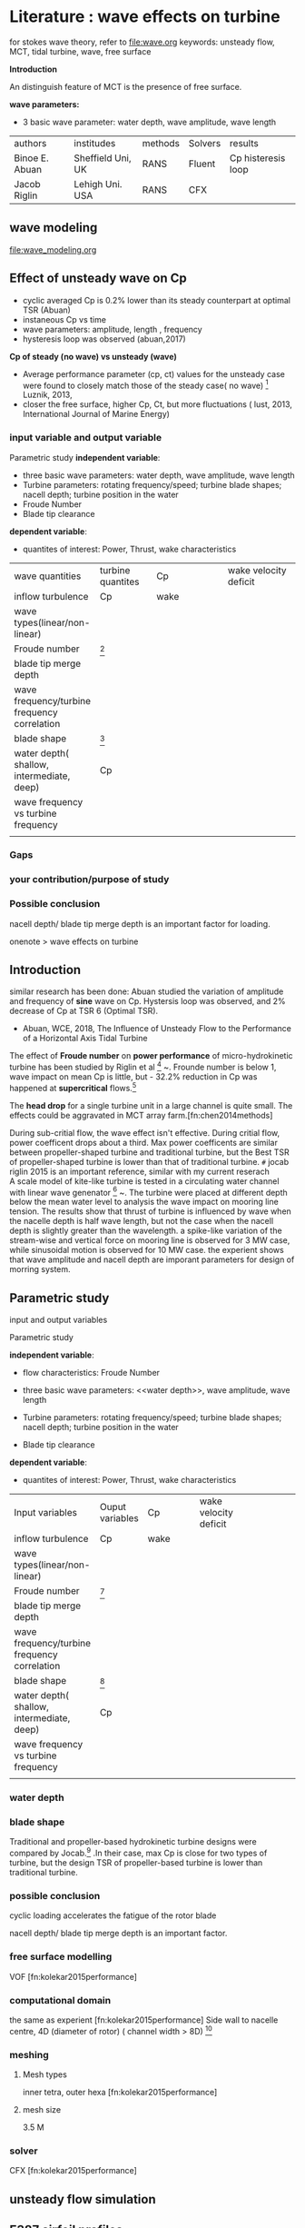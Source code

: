 * Literature :  wave effects on turbine
for stokes wave theory, refer to 
file:wave.org
keywords:
unsteady flow, MCT, tidal turbine, wave, free surface

*Introduction*

An distinguish feature of MCT is the presence of free surface.

*wave parameters:*
- 3 basic wave parameter: water depth, wave amplitude, wave length
| authors        | institudes        | methods | Solvers | results            |
| Binoe E. Abuan | Sheffield Uni, UK | RANS    | Fluent  | Cp histeresis loop |
| Jacob Riglin   | Lehigh Uni. USA   | RANS    | CFX     |                    |

** wave modeling
file:wave_modeling.org


** Effect of unsteady wave on Cp
- cyclic averaged Cp is 0.2% lower than its steady counterpart at optimal TSR (Abuan)
- instaneous Cp vs time 
- wave parameters: amplitude, length , frequency
- hysteresis loop was observed (abuan,2017)

*Cp of steady (no wave)  vs unsteady (wave)*
- Average performance parameter (cp, ct) values for the unsteady case were found to closely match those of the steady case( no wave) [fn:lust2017influence] Luznik, 2013,
- closer the free surface, higher Cp, Ct, but more fluctuations ( lust, 2013, International Journal of Marine Energy)


*** input variable and output variable
# independent and dependent variables

Parametric study 
*independent variable*:
- three basic wave parameters: water depth, wave amplitude, wave length
- Turbine parameters: rotating frequency/speed; turbine blade shapes; nacell depth; turbine position in the water
- Froude Number
- Blade tip clearance 

*dependent variable*:
- quantites of interest: Power, Thrust, wake characteristics
| <40>                          | <30>                           | <40>                                   | <40> |<40> |
| wave quantities                | turbine quantites              |       Cp                 |wake velocity deficit |
| inflow turbulence              | Cp                             | wake                                     |
| wave types(linear/non-linear)  |                                |                                          |
| Froude number                  |       [fn:riglin2015]                              |                                          |
| blade tip merge depth          |                                |                                          |
| wave frequency/turbine frequency correlation |                                |                                          |
| blade shape                    | [fn:riglin2015]                |                                          |
| water depth( shallow, intermediate, deep) | Cp                             |                                          |
| wave frequency  vs turbine frequency |                                |                                          |
|                                |                                |                                          |




*** Gaps
*** your contribution/purpose of study
*** Possible conclusion
nacell depth/ blade tip merge depth is an important factor for loading.

onenote > wave effects on turbine

** Introduction
similar research has been done:
Abuan studied the variation of amplitude and frequency of *sine* wave  on Cp. Hystersis loop was observed, and 2% decrease of Cp at TSR 6 (Optimal TSR).
- Abuan, WCE, 2018, The Influence of Unsteady Flow to the Performance of a Horizontal Axis Tidal Turbine



The effect of *Froude number* on *power performance* of micro-hydrokinetic turbine
 has been studied by Riglin et al [fn:riglin2015] ~\cite{riglin2015characterization}.
Frounde number is below 1, wave impact on mean Cp is little,
 but - 32.2% reduction in Cp was happened  at *supercritical* flows.[fn:riglin2015]

The *head drop* for a single turbine unit in a large channel is quite small.
 The effects could be aggravated in MCT array farm.[fn:chen2014methods]
 
During sub-critial flow, the wave effect isn't effective. During critial flow, power coefficent drops about a third.
Max power coefficents are similar between propeller-shaped turbine and traditional turbine, but the Best TSR of propeller-shaped turbine is lower than that of traditional turbine.
~#~ jocab riglin 2015 is an important reference, similar with my current reserach\\

A scale model of  kite-like turbine is tested in a circulating water channel with linear wave genenator [fn:shirasawa2017scale] ~\cite{shirasawa2017scale}.
 The turbine were placed at different depth below the mean water level to analysis the wave impact on mooring line tension. 
The results show that thrust of turbine is influenced by wave when the nacelle depth is half wave length, but not the case when the nacell depth is slightly greater than the wavelength.
a spike-like variation of the stream-wise and vertical force on mooring line is observed  for 3 MW case, while  sinusoidal motion is observed for 10 MW case.
the experient shows that wave amplitude and nacell depth are imporant parameters for design of morring system.

** Parametric study

input and output variables
# independent and dependent variables
Parametric study 


*independent variable*:
- flow characteristics: Froude Number
- three basic wave parameters: <<water depth>>, wave amplitude, wave length
- Turbine parameters: rotating frequency/speed; turbine blade shapes; nacell depth; turbine position in the water

- Blade tip clearance 

*dependent variable*:
- quantites of interest: Power, Thrust, wake characteristics
| <40>                                     | <30>                           | <40>                                     | <40>                                     | <40>                                     |
| Input variables                          | Ouput variables                | Cp                                       | wake velocity deficit                    |                                          |
| inflow turbulence                        | Cp                             | wake                                     |                                          |                                          |
| wave types(linear/non-linear)            |                                |                                          |                                          |                                          |
| Froude number                            | [fn:riglin2015]                |                                          |                                          |                                          |
| blade tip merge depth                    |                                |                                          |                                          |                                          |
| wave frequency/turbine frequency correlation |                                |                                          |                                          |                                          |
| blade shape                              | [fn:riglin2015]                |                                          |                                          |                                          |
| water depth( shallow, intermediate, deep) | Cp                             |                                          |                                          |                                          |
| wave frequency  vs turbine frequency     |                                |                                          |                                          |                                          |
|                                          |                                |                                          |                                          |                                          |


*** water depth

*** blade shape
Traditional and propeller-based hydrokinetic turbine designs were compared by Jocab.[fn:riglin2015] .In their case,
max Cp is close for two types of turbine,  but the design TSR of propeller-based turbine is lower than traditional turbine.


*** possible conclusion
cyclic loading accelerates the fatigue of the rotor blade

nacell depth/ blade tip merge depth is an important factor.

*** free surface modelling
VOF [fn:kolekar2015performance]
*** computational domain
the same as experient [fn:kolekar2015performance]
Side wall to nacelle centre, 4D (diameter of rotor) ( channel width > 8D) [fn:riglin2015] 

*** meshing
**** Mesh types
inner tetra, outer hexa [fn:kolekar2015performance]
**** mesh size
3.5 M

*** solver
CFX [fn:kolekar2015performance]
** unsteady flow simulation

** E387 airfoil profiles

** Stocks wave

** Effect of Froude number  on power performance
Frounde number is below 1, wave impact on mean Cp is little
- 32.2% reduction in Cp at *supercritical* flows.[fn:riglin2015]


** Further study
further study: wave and current angle are different

** References
N. kolekar, 2015, applied energy (N. Kolekar and A. Banerjee, 
"Performance characterization and placement of a marine hydrokinetic
 turbine in a tidal channel under boundary proximity and blockage effects," Applied Energy, vol. 148, pp. 121-133, 2015

** Digest 
Import References
sine wave on performance using UDF >> James
- Sarah  Tatum 2016 
*** James thesis
Geo: Naca 63 812, A S Bahaj (2007)
Modification of Geo: blunt trailing edge
Mesh: ICEM CFD
Solver: Code_Saturne
 
*** Noruzi, R, ocean enginnering 2015   Design, analysis and predicting hydrokinetic performance of a horizontal marine current axial turbine by consideration of turbine installation depth
simulating wave using UDF
input variables: distance between blade tip and surface

***  xin bai thesis
Immersed Boundary Method 
Solver: CgLES

*** Jacob Riglin Lehigh Uni. USA
 Riglin, Jacob, et al. "Characterization of a micro-hydrokinetic turbine in close proximity to the free surface." Ocean Engineering 110 (2015): 270-280.

Conclusions:
- Power coefficient are sensitive to Froude number during critical and supercritical conditions.   [fn:riglin2015]

Methods: experiment and numerical modelling, CFX, fluent


*** Abuan B, 2017, Uni. of Sheffield, The Performance and Hydrodynamics in Unsteady Flow of a Horizontal Axis Tidal Turbine
what problem does this thesis solve?
effect of the variations of sine wave parameters on Cp
? hysteresis curve
*Gap*
It is true that the device reliability and design is the most
important part when it comes to devices like tidal turbines but improving the performance based on the environment and the flow setting where the turbine is installed is also a crucial step in the development of the technology. This is the rationale behind this study to fill the gap in the literature in presenting the effect of flow unsteadiness to turbine performance by presenting instantaneous response and hydrodynamics
*Conclusions & contribution:*
- find the instaneous Max Cp
unsteady Cp is 2-8% lower than Cp of steady case.

***  Edward lust,  2017, Uni. of Maryland  the influence of surface gravity waves on the performance and near wake of an axial flow marine hydrokinetic turbine

*Conclusions*
wake
- wake exppansion well-described by a 1/3 power law expression, a maximum velocity deficit of 2/3 the free stream velocity

Performance
- mean value of Cp of unsteady wave = steady no wave case
Average performance parameter values for the unsteady case were found to closely match those of the steady case, regardless of selected wave parameters.

turbine tip vortices.

? wave survey
*Blade-phase averaging* was shown to be a poor descriptor of wake characteristics.
Blade and wave phase averaging offers a clearer picture of wake dynamics in the presence of waves

**** methods
+ experimental towing tank
**** further work
input variable: wave steepness 
turbulent transport terms to examine more closely the role of vortex convection in wake reenergization
***  X. Bai 2014 QMUL
 E. J. Avital, A. Munjiza, and J. J. R. Williams, "Numerical simulation of a marine current turbine in free surface flow," Renewable Energy, vol. 63, pp. 715- 723, 2014.
- x bai compared the wave heigt effect on performance at TSR 6, and 

*** Duncan Murray, 2014, Unsteady Hydrodynamics of Tidal Stream Turbines

*** Lust, 2013 The influence of surface gravity waves on marine current turbine *performance*
sine wave
study the effect of surfacee waves on a 0.8m HAMC using towing tank. 
the results showed that the averaged  thrust and power coefficients are mildly higher than the steady no wave case, 
but time history 

*** 2016 Sarah Tatum  cardiff Uni., CFD modelling of a tidal stream turbine subjected to profiled flow and surface gravity waves
- contribution: 

in phase and out of phase wave effect on Cp

*Results:*

thrust
power
bending moment
- thrust power spectrum

flow and turbine:
- free surface resolved 
- blade geometry is not resolved
- No current

*wave*:
- uniform in width
- Only vary in gravity direction
V_y =f(y)

 modified linear airy wave 

*numerical methods:*
 CFX RANS sst
- Volume of fluid

2.25 rad/s
* Feedback from Eldad Avital
time: 1-12-18
you must written detailed the BEM and CFD in Chapter 3
2. you should  further detailed the wave theory (Stocks wave) to demonstrate understanding. it can be done in an appendix
3. sections 1.2.3. should be extended to expalain what the CFD is trying to do, see my addtions to the summary.
4. you shoud add one or two contour plots of the CFD, although it is not accurate.
5. you should refer to your conference paper

* Numerical methods
- wave, 2nd stokes wave 
- VOF
** UDF
User-Defined Functions (UDFs) enable the customization of many aspects of a CFD
model, including boundary and cell zone conditions, material properties, data output,
and solution execution. Data exchange between the UDF and the solver takes place
via pre-defined macros.
* Lab data
# lab result has 5% correction
** rotor parameter
e387
D=0.46m
- Single Reference Frame
- Multiple Reference Frame
- Sliding mesh

** current and wave properties

*** Current
Free steam velocity, 0.6m/s
Froude number, F_r =0.28
Reynolds number, Re=275503

\begin{equation}
Re_x=\frac{\rho U_\infty D}{\mu}
\end{equation}
- \rho, 998.2 kg/m^3
- U_\infty, 0.6 m/s
- D, 0.46m
- \mu, 1e-3 kg/(ms)

Frounde number:

\begin{equation}
F_r=\frac{U_{\infty}{\sqrt{gL} }
\end{equation}
where $U_\infty$ is  free flow velocity, $g$ is in general a characteristic external field, and $D$ is a turbine diameter.
in the ref, U=0.6m/s; D=0.46m, thus F_r =0.28

*** wave parameters
Fr=0.28
D=0.46m
- 0.345h=0.16m, hub depth = 0.16+0.5D=0.16+0.5*0.46=0.39m
hub depth:  1.7D= 1.7*0.46=0.782m, 
hub depth/(water depth) = 0.782/1.6=0.49

Wave period,T, 1.78s
Wave  height, 0.076m
wave length, 4.8m
2nd stokes wave

Wave: 2nd stokes wave velocity profile

UBEM 
\begin{equation}
\overrightarrow{u}=[U+u(x=0,z,t)]\widehat{x}+w(x=0,z,t)\widehat{z}
\end{equation}

\begin{equation}
u=f(z,t)=\frac{Hgk}{2(\omega-kU)} \frac{\cosh[k(z+d)]}{\cosh (kd)}\cos(\theta)+\frac{3H^2(\omega-kU) k}{16}\frac{cosh{[2k(z+d)]}}{\sinh(kd)^4}\cos(2\theta)
\end{equation}

\begin{equation}
w=f(z,t)=\frac{Hgk}{2(\omega-kU)} \frac{\sinh[k(z+d)]}{\cosh (kd)}\sin(\theta)+\frac{3H^2(\omega-kU) k}{16}\frac{\sinh{[2k(z+d)]}}{\sinh(kd)^4}\sin(2\theta)
\end{equation}

where $H=2a$, $a$ is wave amplitude,  $\theta=kx-\omega t= -\omega t$ (x=0)\\
expressoins of velocity components  from references[fn:whitham1974linear]  and
 ( equations 3.27 and 3.58) [fn:lin2008numerical] are the same

** towing tank

 37 m long, 2.4 m wide and 1.5 m deep

Fr number

blockage correction:
Cp has been corrected 5% with 95% confidence bands
** uncertainty analysis of results
For wave effect on e387 turbine done by Luksa, the *uncertainty analysis* was conducted[fn:1]
using the Taylor Series Method following the procedures recommended by the ISO/BIPM Guidance for Uncertainty in/of Measurement (GUM) [fn:1]
** Cp vs time for 2nd stoke wave


** no wave Cp vs TSR
4.16854	0.35128
4.24719	0.34329
4.29213	0.33849
4.51685	0.37194
4.58427	0.35596
4.55056	0.3464
4.77528	0.3591
4.80899	0.37186
4.86517	0.36546
5.2809	0.35737
5.40449	0.38287
5.38202	0.34458
5.88764	0.33327
5.92135	0.29975
5.95506	0.3556
6.04494	0.3093
6.38202	0.3108
6.40449	0.29005
6.80899	0.31707
6.76404	0.28198
6.85393	0.28674
7.1573	0.2324
7.23596	0.22919
7.82022	0.17478
7.86517	0.162
7.96629	0.16038
8.25843	0.1252
8.25843	0.11881
8.32584	0.11241
8.75281	0.04209
8.74157	0.0022
8.76404	-0.0026


 reference [fn:luznik2013effect]

* TODO writing
- horizontal and vertical velocity doesn't satisfy the non-slip BC
- frequency effects
# conclusions
When the \Omega/\omega is low, (longer wave period), larger fluctuations

- Sine vs Stockes wave
  + sine/stocks velocity velocity comparsion
  + non-linear properties
  + Cp of a turbine due to sine and stocks wave

* TODO Questions
which figure support the following conclusion?

#+BEGIN_SRC
It is shown that a large amplitude wave, but still a
long wave can affect the time-averaged
coefficient of power and also introduce non-
linearity in the time response of the turbine
particularly at low tip speed ratio.
#+END_SRC

* TODO Status
** the one phase approximation analysis
*** Numerical methods
wave modeling using UDF fluent, similar to paper  [fn:noruzi2015design], but in his paper, only a third section, not right, wave velocity varies along vertical direction.

*** waves

*** related references

Design, analysis and predicting hydrokinetic performance of a horizontal marine current axial turbine by consideration of turbine installation depth    Noruzi R Vahidzadeh M Riasi A Ocean Engineering 2015 
   + 2015
   + steady/transient
   + udf, k-\omega SST

*** Results
- the mean value of performance of e387 turbine under sine wave match experimental data

** The two phase VOF analysis
- Divergence
* TODO  UDF 
- one phase approximation
- superimpose 2nd stokes wave velocity at inlet BC using UDF
- no mesh detail,


** Sine Wave
flow direction, + y

only stream-wise velocity
U= U_infity ( 1+ 0.05 sin(omega*t)
*** results
file:../thesis/UDF/Cp_5.5_sine_wave_UDF.pdf
time step size, 0.002s , residual 1e-6 Cp: 0.2-0.58 ( mean experimental 0.4)
** TODO convergence problem
2nd stokes wave, divergence
after 700 time steps,

error infomation:
 
Reversed flow in 9416 faces on pressure-outlet 148. 
 
turbulent viscosity limited to viscosity ratio of 1.000000e+05 in 59999 cells 


*** solution
- reduce relaxation factors
  +not works

- inviscid then sstkw
- refine mesh
** Geo & CD
Geo: as as VOF

3L*2.3*1.6m
L: wave length
Vertical distance, 1.6m
- blockage ratio: 4.5%
No air, only water, bed to mean free surface level

Inner rotating domain, upstream, 70mm, downstream, 70mm
Center box, upstream,125mm. Downstream,170mm
**** Initial CD

length: 3 wave length, 3*4.8m
width, Laterial, 2.3m
Height, 2m

Blockage ratio: At/A =0.166/(2.3*2) =0.035 < 0.05
-	A: sectional area
-	At : turbine swept area

** Mesh
blade surface mesh size is around 1mm
out cell zone:
 3M

*inner cell zone*:
Mesh size, 9.7M
Minimum Orthogonal Quality = 0.1
Maximum Ortho Skew = 0.89
Maximum Aspect Ratio = 110

** Fluent setups
MRF unsteady
- \omega : angular velocity of rotor, which is variable in the lab experiment


*** sine wave UDF code
Use the following for the linear theory
u_r = H*g*k/(2*(omega-k*U))*exp(k*z)*(1+exp(-2*k*(d+z)))/(1+exp(-2*k*d))*cos(omega*time)
w_r = H*g*k/(2*(omega-k*U))*exp(k*z)*(1-exp(-2*k*(d+z)))/(1+exp(-2*k*d))*cos(omega*time)

*** Turbulence Model
k o sst
*** Turbulence Parameters at Inlet and outlet
Turbulent length scale:
- based on BL thickness
\ell = 0.4 \delta_{99} =0.4 * 0.35mm=1.4e-4m
- based on channel depth
\ell= 1/3 channel depth = 1/3*1.6=0.53m
- Based on Turbulent viscosity ratio
if \mu_t /\mu =5, then \ell = 1.25e-2m

** Fluent setup: Running Parallel UDF on Linux OS
Platform: Apocrita, QMUL, HPC
Goal: imposing 2nd stokes wave on velocity inlet BC, ANSYS Fluent
velocity components of 2nd Stokes wave is defined by UDF

*** Steps

steps

1. Edit source code

2. Setup the Directory structure

3. Build the UDF library

4. Load the UDF Library, Load and Hood the UDF to specified BCs in journal file

****  Setup the Directory structure
In your working directory, make a directory that will store your UDF library (for example, libudf).


 Copy makefile.udf2 to the library directory and and name it “Makefile”


> cp /share/apps/ansys/17.0.0/v170/fluent/fluent17.0.0/src/udf/makefile.udf2 /data/home/exw692/UDF/libudf/

Notes:

Installation path of makefile on Apocrita

/share/apps/ansys/17.0.0/v170/fluent/fluent17.0.0/src/udf/makefile.udf
/share/apps/ansys/17.0.0/v170/Icepak/icepak17.0/Fluent.Inc/fluent17.0.0/src/udf/makefile.udf

/share/apps/ansys/18.0.0/v180/AFD/afd/linx64/runTimeLibraries/fluent/fluent18.0.0/src/udf/makefile.udf
/share/apps/ansys/18.0.0/v180/fluent/fluent18.0.0/src/udf/makefile.udf
/share/apps/ansys/18.0.0/v180/Icepak/icepak18.0/Fluent.Inc/fluent18.0.0/src/udf/makefile.udf

3. In the “libudf” library directory, make a source directory named “src”.

4. Copy source file (udf.c) to /src directory

5. Copy makefile.udf to the /src directory


> cp /share/apps/ansys/17.0.0/v170/fluent/fluent17.0.0/src/udf/makefile.udf /data/home/exw692/UDF/libudf/src


or 


> cp /share/apps/ansys/18.0.0/v180/fluent/fluent18.0.0/src/udf/makefile.udf /data/home/exw692/UDF/libudf/src


6. create two sub-directories in directory named“lnamd64”

Possible file names

2d or 3d                       single-precision serial 2D or 3D

2ddp or 3ddp                   double-precision serial 2D or 3D

2d_node and 2d_host            single-precision parallel 2D

3d_node and 3d_host            single-precision parallel 3D

2ddp_node and 2ddp_host        double-precision parallel 2D

3ddp_node and 3ddp_host        double-precision parallel 3D

i.e.

7. Copy user.udf from path/ansys_inc/v171/fluent/fluent17.1.0/src/user.udf to all the sub-folders, libudf/lnamd64/3ddp_host, libudf/lnamd64/3ddp_node).

8. copy the “udf.h” Header File in Your Files, /libudf, /src

/


cp /share/apps/ansys/17.0.0/v170/fluent/fluent17.0.0/src/udf/udf.h /data/home/exw692/UDF/libudf/src

/

****  Build the UDF Library

After you have set up the folder structure and put the files in the proper places, you can compile and build the shared library using the TUI.


1.     Edit every user.udf file

set the following parameters: CSOURCES, HSOURCES, and ANSYS Fluent path.

/


CSOURCES = vertical_component_2nd_stokes_wave.c x_component_2nd_stokes_wave.c

HSOURCES = udf.h

FLUENT_INC=/share/apps/ansys/17.0.0/v170/fluent

 /


#CSOURCES: The name of your source file(s)

#HSOURCES: name of head file

#FLUENT_INC: fluent installation path

2.     execute the Makefile

make "FLUENT_ARCH=lnamd64"


In your library directory (for example, libudf), execute the Makefile by typing a command that begins

with make and includes the architecture of the machine you will run ANSYS Fluent on, which you identified

in a previous step. For example, for the Linux (lnamd64) architecture type:

make "FLUENT_ARCH=lnamd64"

****  Load the UDF Library and hook UDF to specified BCs in Journal file

 rc e387_UDF.cas.gz

rd e387_UDF_800.dat.gz

;load UDF library "libudf"

/define/user-defined/compiled-functions/ load "libudf"

;set boundary condition at velocity inlet

/define boundary-conditions velocity-inlet inlet no yes yes no 0 yes no 0 yes yes "udf" "x_velocity::libudf" yes yes "udf"  "vertical_velocity::libudf" yes no 1 no 1


;set drag moment and monitor in y coordinate on "blades" surface

/solve/monitors/force/unscaled? Yes

/solve/monitors/force/set-drag-monitor cd yes blades () no yes cd-1 no no 0 1 0

/solve/monitors/force/set-moment-monitor moment yes blades () no yes cm-history no no 0 0 0 0 1 0


;save residuals

(display "Save the residual in a file") (newline)

    (let ((writefile (lambda (p)

    (define np (length (residual-history "iteration")))

    (let loop ((i 0))

    (if (not (= i np))

    (begin (define j (+ i 1))

    (display (list-ref (residual-history "iteration") (- np j)) p) (display " " p)

    (display (list-ref (residual-history "continuity") (- np j)) p) (display " " p)

    (display (list-ref (residual-history "x-velocity") (- np j)) p) (display " " p)

    (display (list-ref (residual-history "y-velocity") (- np j)) p) (display " " p)

    (display (list-ref (residual-history "z-velocity") (- np j)) p) (display " " p)

    (display (list-ref (residual-history "k") (- np j)) p) (display " " p)

    (display (list-ref (residual-history "omega") (- np j)) p)

    (newline p)

    (loop (+ i 1))

    )

    )

    )

    ) )

    (output-port (open-output-file "residual_1000_e387_udf.dat")))

    (writefile output-port)

    (close-output-port output-port))



solve/set/time-step 0.02

solve/dual-time-iterate 100 20

wd e387_UDF_900.dat.gz

exit

yes

**** run the journal file
qsub journal.sh
***   Source code
x component of 2nd stokes wave
/*second order stokes wave at inlet Boundary, wave velocity components are from equations 3.27 and 3.58, Pengzhi lin. numerical modeling of water waves. CRC press, 2008*/
#include "udf.h"
#define pi 3.14159265359 /*define  constants*/
#define U  0.6 /*free stream velocity*/
#define H 0.076 /*wave height*/
#define g 9.81 /*gravity acceleration*/
#define L 4.8 /*wave length*/
#define d 1.6 /*water depth*/
#define T 1.456/*effective wave period (include doppler effect)*/

/*DEFINE_PROFILE: define an inlet velocity profile  that varies as a function of z coordinates or t.*/
DEFINE_PROFILE(x_velocity,ft,var) /* DEFINE Macros, ft is a thread; var:index */
{
    /*define variables*/
    real r[ND_ND]; /*Coordinates, r[0] mean x coordinates, r[1] means y coordinates*/
    real k; /*wave number*/
    real z; /*z(vertical) axis, gravity direction*/
    real omega; /*effective wave angular velocity*/
    real t; /*t*/
    k = 2.0*pi/L;     /*assign values to variables*/
    omega=2.0*pi/T;
    t = CURRENT_TIME; /* Special Fluent macro, current running t */

    face_t f; /* "f" is a face index for each face on the boundary */
   
    begin_f_loop(f,ft)/* face loop macro ,loop over all faces in a given face thread,i.e. "ft" */
    {      
         F_CENTROID(r,f,ft); /*F_CENTROID finds the coordinate position of the centroid of the face "f" and stores the coordinates in the "r" array */
        z =r[1]; /* r[1] is y coordinate,r[2] is z coordinate */
      
F_PROFILE(f,ft,var) = U + H*g*k*cosh(k*(z-0.782+d))*cos(-omega*t)/(2.0*(omega-k*U)*cosh(k*d)) + 3.0*H*H*(omega-k*U)*k*cosh(2.0*k*(z-0.782+d))*cos(-2.0*omega*t)/(16.0*pow(sinh(k*d),4.0));
/*x-velocity component (flow direction): u_r+U= U + H*g*k*cosh(k*(z+d))*cos(-omega*t)/(2.0*(omega-k*U)*cosh(k*d)) + 3.0*H*H*(omega-k*U)*k*cosh(2.0*k*(z+d))*cos(-2.0*omega*t)/(16.0*pow(sinh(k*d),4.0)); z=0 is the mean free surface levelin the theory model, however, free surface level is z=-0.782m in the Fluent geometry model*/

    }
    end_f_loop(f,ft)
}
vertical component of 2nd stokes wave
/*vertical-velocity component (flow direction) of second order stokes wave at inlet Boundary, wave velocity components are from equations 3.27 and 3.58, Pengzhi lin. numerical modeling of water waves. CRC press, 2008*/
#include "udf.h"
#define pi 3.14159265359 /*define  constants*/
#define U  0.6 /*free stream velocity*/
#define H 0.076 /*wave height*/
#define g 9.81 /*gravity acceleration*/
#define L 4.8 /*wave length*/
#define d 1.6 /*water depth*/
#define T 1.456/*effective wave period (include doppler effect)*/

/*DEFINE_PROFILE: define an inlet velocity profile  that varies as a function of z coordinates or t.*/
DEFINE_PROFILE(vertical_velocity,ft,var) /* DEFINE Macros, ft is a thread; var:index */
{
    /*define variables*/
    real r[ND_ND]; /*Coordinates, r[0] mean x coordinates, r[1] means y coordinates; r[2] is z coordinates*/
    real k; /*wave number*/
    real z; /*z(vertical) axis*/
    real omega; /*effective wave angular velocity*/
    real t; /*t*/
    k = 2.0*pi/L;     /*assign values to variables*/
    omega=2.0*pi/T;
    t = CURRENT_TIME; /* Special Fluent macro, current running t */

    face_t f; /* f is a face index for each face on the boundary */
   
    begin_f_loop(f,ft)/* face loop macro ,loop over all faces in a given face thread "ft" */
    {       
         F_CENTROID(r,f,ft); /*F_CENTROID finds the coordinate position of the centroid of the face "f" and stores the coordinates in the "r" array */
        z =r[1]; /* r[1] means y coordinates */
       
F_PROFILE(f,ft,var) = H*g*k*sinh(k*(z-0.782+d))*sin(-omega*t)/(2.0*(omega-k*U)*cosh(k*d)) + 3.0*H*H*(omega-k*U)*k*sinh(2.0*k*(z-0.782+d))*sin(-2.0*omega*t)/(16.0*pow(sinh(k*d),4.0));
/*   in the Fluent mode, free surface level is z=0.782m, positive z is in the gravity direction,however, z=0 is the mean free surface level, and z is negative gravity direction in the theory of wave */
   
/* verticla velocity: w_r= 2.0*a*g*k*sinh(k*(z+d))*sin(-omega*t)/(2.0*(omega-k*U)*cosh(k*d)) + 3.0*2.0*a*2.0*a*(omega-k*U)*k*sinh(2.0*k*(z+d))*sin(-2.0*omega*t)/(16.0*pow(sinh(k*d),4.0)); */
    }
    end_f_loop(f,ft)
}





 
2.     Set Up the Directory Structure

For compiled UDFs on Linux OS, three ANSYS Fluent files are required to build your shared UDF library: makefile.udf, makefile.udf2, and user.udf.

# Makefile to call user's makfile for user defined functions. 

# Usage: make "FLUENT_ARCH=arch"
*** Reference  

  5.3. Compile a UDF Using the TUI, UDF Manual Fluent 


https://support.ansys.com/AnsysCustomerPortal/en_us/Knowledge%20Resources/Solutions/FLUENT/2041940


https://support.ansys.com/AnsysCustomerPortal/en_us/Knowledge%20Resources/Solutions/FLUENT/2050493

** 2nd stokes wave

*** code
/*second order stokes wave at inlet Boundary, wave velocity components are from equations 3.27 and 3.58, Pengzhi lin. numerical modeling of water waves. CRC press, 2008*/
#include "udf.h"
#define pi 3.14159265359 /*define  constants*/
#define U  0.6 /*free stream velocity*/
#define H 0.076 /*wave height*/
#define g 9.81 /*gravity acceleration*/
#define L 4.8 /*wave length*/
#define d 1.6 /*water depth*/
#define T 1.456/*effective wave period (include doppler effect)*/ 

/*DEFINE_PROFILE: define an inlet velocity profile  that varies as a function of z coordinates or t.*/
DEFINE_PROFILE(streamwise_velocity,ft,var) /* DEFINE Macros, ft is a thread; var:index */
{ 
	/*define variables*/
	real r[ND_ND]; /*Coordinates, r[0] mean x coordinates, r[1] means y coordinates*/
	real k; /*wave number*/
	real z; /*z(vertical) axis*/
	real omega; /*effective wave angular velocity*/
	real t; /*t*/
	k = 2.0*pi/L; 	/*assign values to variables*/
	omega=2.0*pi/T;
	t = CURRENT_TIME; /* Special Fluent macro, current running t */

	face_t f; /* "f" is a face index for each face on the boundary */ 
	
	begin_f_loop(f,ft)/* face loop macro ,loop over all faces in a given face thread,i.e. "ft" */ 
	{		
		 F_CENTROID(r,f,ft); /*F_CENTROID finds the coordinate position of the centroid of the face "f" and stores the coordinates in the "r" array */
		z =r[2]; /* r[1] is y coordinate,r[2] is z coordinate */
		
F_PROFILE(f,ft,var) = U + H*g*k*cosh(k*(-z-0.782+d))*cos(-omega*t)/(2.0*(omega-k*U)*cosh(k*d)) + 3.0*H*H*(omega-k*U)*k*cosh(2.0*k*(-z-0.782+d))*cos(-2.0*omega*t)/(16.0*pow(sinh(k*d),4.0));
/*x-velocity component (flow direction): u_r+U= U + H*g*k*cosh(k*(z+d))*cos(-omega*t)/(2.0*(omega-k*U)*cosh(k*d)) + 3.0*H*H*(omega-k*U)*k*cosh(2.0*k*(z+d))*cos(-2.0*omega*t)/(16.0*pow(sinh(k*d),4.0)); z=0 is the mean free surface levelin the theory model, however, free surface level is z=-0.782m in the Fluent geometry model*/

	}
	end_f_loop(f,ft)
}
** Results
*** CP vs time at TSR 5.5
# time,tsr 5.5 , sin wave UDF,U= 0.6( 1+ 0.05 sin(omega*t), e387	
6.202	0.394305509
6.204	0.393099446
6.206	0.391867272
6.208	0.39064963
6.21	0.389051158
6.212	0.387843839
6.214	0.386635758
6.216	0.385436155
6.218	0.384236691
6.22	0.383033964
6.222	0.381836887
6.224	0.380638738
6.226	0.379442847
6.228	0.378251361
6.23	0.377059892
6.232	0.375872311
6.234	0.374684013
6.236	0.373498919
6.238	0.372315354
6.24	0.371135497
6.242	0.369956493
6.244	0.368783377
6.246	0.367607272
6.248	0.366435761
6.25	0.365265435
6.252	0.364100237
6.254	0.362936653
6.256	0.361776455
6.258	0.360615869
6.26	0.359461482
6.262	0.358308615
6.264	0.357159412
6.266	0.356014123
6.268	0.354868412
6.27	0.353727853
6.272	0.352595241
6.274	0.351456739
6.276	0.350329233
6.278	0.349203234
6.28	0.348077762
6.282	0.346956418
6.284	0.345841633
6.286	0.344728677
6.288	0.343619916
6.29	0.342516513
6.292	0.341413497
6.294	0.340317403
6.296	0.339221496
6.298	0.33813012
6.3	0.337046896
6.302	0.335963931
6.304	0.334884886
6.306	0.333807381
6.308	0.332742927
6.31	0.331674004
6.312	0.330614239
6.314	0.329556379
6.316	0.328503769
6.318	0.327454546
6.32	0.326408804
6.322	0.325370908
6.324	0.324334591
6.326	0.323302053
6.328	0.322278133
6.33	0.321253465
6.332	0.320236311
6.334	0.319223497
6.336	0.318212746
6.338	0.317212549
6.34	0.31621113
6.342	0.315218793
6.344	0.314228531
6.346	0.313242747
6.348	0.312264253
6.35	0.311288733
6.352	0.310319791
6.354	0.309352861
6.356	0.308396436
6.358	0.307437947
6.36	0.306493366
6.362	0.305548136
6.364	0.304609935
6.366	0.303674405
6.368	0.302747632
6.37	0.301824613
6.372	0.300906431
6.374	0.299994292
6.376	0.299086717
6.378	0.298185383
6.38	0.297288448
6.382	0.296397404
6.384	0.295513085
6.386	0.294634372
6.388	0.293759781
6.39	0.292892003
6.392	0.292031067
6.394	0.291171213
6.396	0.290322867
6.398	0.289476385
6.4	0.288637091
6.402	0.287803038
6.404	0.286973783
6.406	0.286153132
6.408	0.285336888
6.41	0.284528776
6.412	0.283725983
6.414	0.282925238
6.416	0.282129889
6.418	0.281344253
6.42	0.28056444
6.422	0.279789856
6.424	0.279021405
6.426	0.278259128
6.428	0.277504867
6.43	0.276754216
6.432	0.276013242
6.434	0.275274836
6.436	0.274540865
6.438	0.273818121
6.44	0.273099558
6.442	0.272388134
6.444	0.271684565
6.446	0.270990492
6.448	0.270296594
6.45	0.269608638
6.452	0.268932194
6.454	0.268255408
6.456	0.267591481
6.458	0.266933534
6.46	0.266282096
6.462	0.265631202
6.464	0.264993476
6.466	0.264357362
6.468	0.26372992
6.47	0.26311034
6.472	0.262494359
6.474	0.261886709
6.476	0.261286308
6.478	0.260693889
6.48	0.260101286
6.482	0.259522425
6.484	0.258948514
6.486	0.258380102
6.488	0.257821842
6.49	0.257270122
6.492	0.256720434
6.494	0.256179135
6.496	0.255650039
6.498	0.255124662
6.5	0.254604991
6.502	0.254093411
6.504	0.25357881
6.506	0.253083928
6.508	0.252590216
6.51	0.252103111
6.512	0.251623883
6.514	0.251150579
6.516	0.250689493
6.518	0.250230547
6.52	0.249779054
6.522	0.249334751
6.524	0.248898166
6.526	0.248470317
6.528	0.248048517
6.53	0.247628501
6.532	0.247219102
6.534	0.246821716
6.536	0.246425252
6.538	0.246032572
6.54	0.245649992
6.542	0.24527944
6.544	0.244910465
6.546	0.244552822
6.548	0.244198414
6.55	0.243854822
6.552	0.243515587
6.554	0.243182581
6.556	0.242861974
6.558	0.24254354
6.56	0.242232337
6.562	0.241927534
6.564	0.241634018
6.566	0.241344162
6.568	0.241062721
6.57	0.240789676
6.572	0.240519173
6.574	0.240260663
6.576	0.240008395
6.578	0.239763056
6.58	0.239524852
6.582	0.239291065
6.584	0.239066767
6.586	0.238849551
6.588	0.238637891
6.59	0.238438273
6.592	0.238243143
6.594	0.238051507
6.596	0.237868857
6.598	0.237698067
6.6	0.237531182
6.602	0.237369492
6.604	0.237217909
6.606	0.237072338
6.608	0.236932153
6.61	0.236802064
6.612	0.236677482
6.614	0.236562511
6.616	0.236451141
6.618	0.236348694
6.62	0.236254072
6.622	0.236164913
6.624	0.236083516
6.626	0.236010187
6.628	0.235943756
6.63	0.235885351
6.632	0.235832617
6.634	0.235786226
6.636	0.235749843
6.638	0.235717316
6.64	0.235692465
6.642	0.235676105
6.644	0.235665597
6.646	0.235660657
6.648	0.235667207
6.65	0.235676914
6.652	0.235694875
6.654	0.235721349
6.656	0.235750627
6.658	0.235791108
6.66	0.235837995
6.662	0.235889659
6.664	0.235952583
6.666	0.236014887
6.668	0.236100812
6.67	0.236173601
6.672	0.236270748
6.674	0.236335531
6.676	0.236427326
6.678	0.236534107
6.68	0.236640065
6.682	0.236762143
6.684	0.236896411
6.686	0.237038721
6.688	0.237189351
6.69	0.237343166
6.692	0.237505598
6.694	0.237674813
6.696	0.237848572
6.698	0.238032577
6.7	0.238224375
6.702	0.238415056
6.704	0.238622441
6.706	0.238832007
6.708	0.239050452
6.71	0.239274073
6.712	0.239507371
6.714	0.239743333
6.716	0.23999317
6.718	0.240242644
6.72	0.240505979
6.722	0.240768122
6.724	0.241040543
6.726	0.241324351
6.728	0.241612116
6.73	0.241907698
6.732	0.242207271
6.734	0.24251611
6.736	0.242836232
6.738	0.243160177
6.74	0.243490892
6.742	0.243826496
6.744	0.244170818
6.746	0.244517575
6.748	0.244875999
6.75	0.245239783
6.752	0.245608842
6.754	0.245986812
6.756	0.246376376
6.758	0.246770235
6.76	0.247166615
6.762	0.247573709
6.764	0.247984866
6.766	0.248403965
6.768	0.248828511
6.77	0.249260446
6.772	0.24969937
6.774	0.250144175
6.776	0.250596533
6.778	0.251057016
6.78	0.251524952
6.782	0.251995158
6.784	0.2524741
6.786	0.252957563
6.788	0.253449932
6.79	0.253947964
6.792	0.254455524
6.794	0.254970887
6.796	0.255488421
6.798	0.256018656
6.8	0.256551495
6.802	0.257090711
6.804	0.257638498
6.806	0.258192193
6.808	0.258749658
6.81	0.259313894
6.812	0.25988765
6.814	0.260461609
6.816	0.261042975
6.818	0.261636346
6.82	0.262236488
6.822	0.26283976
6.824	0.263445983
6.826	0.264058956
6.828	0.264688986
6.83	0.265314212
6.832	0.265944051
6.834	0.266585131
6.836	0.267232523
6.838	0.267884376
6.84	0.268551035
6.842	0.269221589
6.844	0.269890321
6.846	0.270567479
6.848	0.27125106
6.85	0.271940519
6.852	0.27263746
6.854	0.273336589
6.856	0.27404516
6.858	0.27476352
6.86	0.275483707
6.862	0.276208305
6.864	0.276940313
6.866	0.277682258
6.868	0.27843035
6.87	0.27917926
6.872	0.279935662
6.874	0.280696825
6.876	0.281463317
6.878	0.28223677
6.88	0.283014802
6.882	0.283799577
6.884	0.284587598
6.886	0.285383978
6.888	0.286186304
6.89	0.286995244
6.892	0.287804783
6.894	0.288623007
6.896	0.289451408
6.898	0.290276701
6.9	0.291112071
6.902	0.291952217
6.904	0.292800828
6.906	0.293648583
6.908	0.294502758
6.91	0.295362427
6.912	0.296230309
6.914	0.297099493
6.916	0.297976046
6.918	0.29885908
6.92	0.299747923
6.922	0.300639343
6.924	0.301535937
6.926	0.302439838
6.928	0.303345583
6.93	0.304257905
6.932	0.305174846
6.934	0.306095073
6.936	0.307018303
6.938	0.307949214
6.94	0.308887232
6.942	0.309831005
6.944	0.310776835
6.946	0.311728298
6.948	0.312683562
6.95	0.313644521
6.952	0.314608114
6.954	0.31557755
6.956	0.316550794
6.958	0.317527785
6.96	0.318505226
6.962	0.319486552
6.964	0.320475545
6.966	0.32147479
6.968	0.322475204
6.97	0.323475293
6.972	0.324485696
6.974	0.325505911
6.976	0.326523588
6.978	0.327544568
6.98	0.328570617
6.982	0.329598886
6.984	0.330633034
6.986	0.331671228
6.988	0.332712273
6.99	0.33375515
6.992	0.334805974
6.994	0.335855863
6.996	0.336913388
6.998	0.337969647
7	0.339036709
7.002	0.340101824
7.004	0.341171057
7.006	0.342246161
7.008	0.343321253
7.01	0.344404092
7.012	0.345486229
7.014	0.346576937
7.016	0.347665118
7.018	0.348760186
7.02	0.349855716
7.022	0.350956825
7.024	0.352059324
7.026	0.353167422
7.028	0.354276651
7.03	0.355388403
7.032	0.35650369
7.034	0.357621637
7.036	0.358742734
7.038	0.359865963
7.04	0.360991178
7.042	0.362120202
7.044	0.363251769
7.046	0.364385736
7.048	0.365520362
7.05	0.366663161
7.052	0.367802794
7.054	0.36894666
7.056	0.370089822
7.058	0.371240361
7.06	0.372389296
7.062	0.373546847
7.064	0.37469974
7.066	0.375855734
7.068	0.377013776
7.07	0.378173197
7.072	0.37934089
7.074	0.380505292
7.076	0.381669251
7.078	0.382837576
7.08	0.384008277
7.082	0.385178896
7.084	0.386355471
7.086	0.387526994
7.088	0.388699881
7.09	0.389884157
7.092	0.391058959
7.094	0.392237459
7.096	0.393422234
7.098	0.394606106
7.1	0.395788058
7.102	0.396978856
7.104	0.39816192
7.106	0.399350735
7.108	0.400539488
7.11	0.401727053
7.112	0.402918921
7.114	0.404109135
7.116	0.405304974
7.118	0.406492546
7.12	0.407690465
7.122	0.408883437
7.124	0.410078185
7.126	0.41127216
7.128	0.41246685
7.13	0.413666849
7.132	0.414859048
7.134	0.416056114
7.136	0.417252436
7.138	0.418451404
7.14	0.419644647
7.142	0.420842828
7.144	0.422040403
7.146	0.423233396
7.148	0.424431903
7.15	0.425627664
7.152	0.426818974
7.154	0.428017133
7.156	0.429207718
7.158	0.430399415
7.16	0.431597146
7.162	0.432789829
7.164	0.433977432
7.166	0.435172107
7.168	0.436361968
7.17	0.437546919
7.172	0.438738673
7.174	0.43992455
7.176	0.441110584
7.178	0.442295863
7.18	0.443478055
7.182	0.44466057
7.184	0.445840236
7.186	0.447020968
7.188	0.448196653
7.19	0.449373335
7.192	0.450546422
7.194	0.451718382
7.196	0.452889426
7.198	0.454059795
7.2	0.455223825
7.202	0.45639036
7.204	0.457552446
7.206	0.458710997
7.208	0.459870737
7.21	0.461017329
7.212	0.462172055
7.214	0.463321147
7.216	0.464471896
7.218	0.46562397
7.22	0.466762274
7.222	0.467903769
7.224	0.469044797
7.226	0.47018478
7.228	0.471316718
7.23	0.472448408
7.232	0.473573278
7.234	0.474697761
7.236	0.475817307
7.238	0.476926399
7.24	0.478041616
7.242	0.479148038
7.244	0.480252744
7.246	0.481357601
7.248	0.482457435
7.25	0.483557548
7.252	0.484651044
7.254	0.4857379
7.256	0.486819054
7.258	0.48789584
7.26	0.488978431
7.262	0.490049191
7.264	0.491120095
7.266	0.492177606
7.268	0.493226133
7.27	0.494289698
7.272	0.495342883
7.274	0.496384893
7.276	0.497417856
7.278	0.49845403
7.28	0.499481587
7.282	0.500514851
7.284	0.501545325
7.286	0.502564712
7.288	0.503572892
7.29	0.504573854
7.292	0.505580576
7.294	0.50657666
7.296	0.507566229
7.298	0.508548522
7.3	0.509533173
7.302	0.51051388
7.304	0.511486698
7.306	0.51244629
7.308	0.513408602
7.31	0.514362657
7.312	0.515317505
7.314	0.516254397
7.316	0.517185864
7.318	0.518124966
7.32	0.519044058
7.322	0.519965677
7.324	0.52088359
7.326	0.521796308
7.328	0.522699773
7.33	0.523594793
7.332	0.524477739
7.334	0.525364069
7.336	0.52624945
7.338	0.527122915
7.34	0.527989588
7.342	0.528846636
7.344	0.529696313
7.346	0.53054277
7.348	0.531376825
7.35	0.532208406
7.352	0.533031469
7.354	0.53385612
7.356	0.534672076
7.358	0.535474296
7.36	0.536270773
7.362	0.537062811
7.364	0.537848969
7.366	0.538627373
7.368	0.539407041
7.37	0.540168777
7.372	0.540921785
7.374	0.541670058
7.376	0.542413685
7.378	0.543146544
7.38	0.543866655
7.382	0.544585911
7.384	0.545301336
7.386	0.546001637
7.388	0.546697881
7.39	0.547385078
7.392	0.548067081
7.394	0.548742977
7.396	0.549406422
7.398	0.550062835
7.4	0.550711763
7.402	0.551349575
7.404	0.551979417
7.406	0.552605076
7.408	0.553218273
7.41	0.553829379
7.412	0.554428641
7.414	0.555022311
7.416	0.555606707
7.418	0.556181226
7.42	0.556750255
7.422	0.557307011
7.424	0.557859666
7.426	0.558396234
7.428	0.558929232
7.43	0.55945553
7.432	0.559971492
7.434	0.560480631
7.436	0.560979429
7.438	0.561469436
7.44	0.56194542
7.442	0.562420723
7.444	0.562883849
7.446	0.563339072
7.448	0.563787674
7.45	0.564222989
7.452	0.564655487
7.454	0.565076266
7.456	0.565491254
7.458	0.565892248
7.46	0.566287698
7.462	0.566674607
7.464	0.567046869
7.466	0.567406841
7.468	0.567766494
7.47	0.568113051
7.472	0.568451691
7.474	0.568783629
7.476	0.569106306
7.478	0.569418933
7.48	0.569718958
7.482	0.570010894
7.484	0.570299658
7.486	0.570575489
7.488	0.570842056
7.49	0.571097433
7.492	0.571341808
7.494	0.571581655
7.496	0.571810259
7.498	0.572029028
7.5	0.572240523
7.502	0.572441009
7.504	0.572630826
7.506	0.572810711
7.508	0.572979307
7.51	0.573143796
7.512	0.573296982
7.514	0.573440239
7.516	0.573577451
7.518	0.573703129
7.52	0.573816181
7.522	0.573921657
7.524	0.574017285
7.526	0.574104826
7.528	0.574182029
7.53	0.574249615
7.532	0.574310707
7.534	0.574356019
7.536	0.574394939
7.538	0.574426434
7.54	0.574447985
7.542	0.57445656
7.544	0.574459516
7.546	0.574450167
7.548	0.574432511
7.55	0.574407447
7.552	0.574370811
7.554	0.574324395
7.556	0.574273738
7.558	0.574206877
7.56	0.574136855
7.562	0.574055947
7.564	0.573969068
7.566	0.573898579
7.568	0.573773905
7.57	0.573674138
7.572	0.573550926
7.574	0.573407958
7.576	0.57325852
7.578	0.573089221
7.58	0.572918615
7.582	0.572731566
7.584	0.572536092
7.586	0.572334908
7.588	0.572121417
7.59	0.571895383
7.592	0.571667209
7.594	0.571429027
7.596	0.571176152
7.598	0.570920835
7.6	0.570647074
7.602	0.570368503
7.604	0.570076128
7.606	0.569775983
7.608	0.569464111
7.61	0.569148542
7.612	0.568820934
7.614	0.568487435
7.616	0.568137349
7.618	0.567778585
7.62	0.567417248
7.622	0.567048232
7.624	0.566668696
7.626	0.566268131
7.628	0.565867067
7.63	0.565454445
7.632	0.565037329
7.634	0.564607216
7.636	0.564170714
7.638	0.563724808
7.64	0.563264601
7.642	0.562792998
7.644	0.562318264
7.646	0.56183696
7.648	0.561340363
7.65	0.560837707
7.652	0.560325953
7.654	0.559806663
7.656	0.559277604
7.658	0.558737838
7.66	0.55818848
7.662	0.557639081
7.664	0.557078115
7.666	0.556501833
7.668	0.555919776
7.67	0.555337828
7.672	0.554737112
7.674	0.554128593
7.676	0.553514398
7.678	0.552889267
7.68	0.552252535
7.682	0.551612818
7.684	0.550964893
7.686	0.550310237
7.688	0.549643967
7.69	0.548973321
7.692	0.548286267
7.694	0.547597647
7.696	0.546898663
7.698	0.546193607
7.7	0.545487862
7.702	0.544769472
7.704	0.544036891
7.706	0.543293368
7.708	0.542554066
7.71	0.541802271
7.712	0.541037435
7.714	0.540276915
7.716	0.539503877
7.718	0.538717009
7.72	0.537926537
7.722	0.537124401
7.724	0.536317737
7.726	0.535515652
7.728	0.534694652
7.73	0.533870331
7.732	0.533037432
7.734	0.532190656
7.736	0.531336824
7.738	0.530479629
7.74	0.529615878
7.742	0.528748851
7.744	0.527873729
7.746	0.526992871
7.748	0.526105423
7.75	0.525206713
7.752	0.524307036
7.754	0.523408388
7.756	0.522492725
7.758	0.521569663
7.76	0.520639699
7.762	0.519707367
7.764	0.51875765
7.766	0.517814759
7.768	0.516864897
7.77	0.515908688
7.772	0.514947692
7.774	0.513976979
7.776	0.513001335
7.778	0.512021424
7.78	0.511027882
7.782	0.510034252
7.784	0.509042572
7.786	0.508031597
7.788	0.507015695
7.79	0.505995851
7.792	0.504976878
7.794	0.503956481
7.796	0.502935467
7.798	0.501902985
7.8	0.500856593
7.802	0.499802676
7.804	0.498757299
7.806	0.497707025
7.808	0.496644734
7.81	0.495574466
7.812	0.494508959
7.814	0.493441311
7.816	0.49235873
7.818	0.491270016
7.82	0.490180107
7.822	0.489095378
7.824	0.487997824
7.826	0.486892536
7.828	0.485782149
7.83	0.484675461
7.832	0.483564941
7.834	0.482452833
7.836	0.481331962
7.838	0.480210306
7.84	0.479082775
7.842	0.477954976
7.844	0.476813691
7.846	0.475668796
7.848	0.474531521
7.85	0.473384558
7.852	0.472231549
7.854	0.471085782
7.856	0.469937198
7.858	0.468776175
7.86	0.467612684
7.862	0.466451893
7.864	0.465291921
7.866	0.464126963
7.868	0.462950297
7.87	0.461774292
7.872	0.460597728
7.874	0.459419888
7.876	0.458233169
7.878	0.457052193
7.88	0.455870491
7.882	0.454676503
7.884	0.453479704
7.886	0.452281956
7.888	0.451086424
7.89	0.449889889
7.892	0.448686927
7.894	0.4474888
7.896	0.446287942
7.898	0.445078798
7.9	0.44387051
7.902	0.442658473
7.904	0.441448562
7.906	0.440234866
7.908	0.439023621
7.91	0.437808563
7.912	0.436592863
7.914	0.435377959
7.916	0.434157172
7.918	0.432939307
7.92	0.43172018
7.922	0.430499239
7.924	0.429276688
7.926	0.428055936
7.928	0.426832927
7.93	0.425608654
7.932	0.424386231
7.934	0.423166802
7.936	0.421940118
7.938	0.420716629
7.94	0.41949451
7.942	0.418267783
7.944	0.417048283
7.946	0.415818386
7.948	0.414598334
7.95	0.413374236
7.952	0.412151715
7.954	0.410927709
7.956	0.409706205
7.958	0.408481797
7.96	0.407260991
7.962	0.406039832
7.964	0.404820546
7.966	0.403601445
7.968	0.40238202
7.97	0.401163713
7.972	0.399946661
7.974	0.398729379
7.976	0.397513974
7.978	0.396298588
7.98	0.395087314
7.982	0.393874871
7.984	0.394305509
7.986	0.393099446
7.988	0.391867272
7.99	0.39064963
7.992	0.389051158
7.994	0.387843839
7.996	0.386635758
7.998	0.385436155
8	0.384236691
8.002	0.383033964
8.004	0.381836887
8.006	0.380638738
8.008	0.379442847
8.01	0.378251361
8.012	0.377059892
8.014	0.375872311
8.016	0.374684013
8.018	0.373498919
8.02	0.372315354
8.022	0.371135497
8.024	0.369956493
8.026	0.368783377
8.028	0.367607272
8.03	0.366435761
8.032	0.365265435
8.034	0.364100237
8.036	0.362936653
8.038	0.361776455
8.04	0.360615869
8.042	0.359461482
8.044	0.358308615
8.046	0.357159412
8.048	0.356014123
8.05	0.354868412
8.052	0.353727853
8.054	0.352595241
8.056	0.351456739
8.058	0.350329233
8.06	0.349203234
8.062	0.348077762
8.064	0.346956418
8.066	0.345841633
8.068	0.344728677
8.07	0.343619916
8.072	0.342516513
8.074	0.341413497
8.076	0.340317403
8.078	0.339221496
8.08	0.33813012
8.082	0.337046896
8.084	0.335963931
8.086	0.334884886
8.088	0.333807381
8.09	0.332742927
8.092	0.331674004
8.094	0.330614239
8.096	0.329556379
8.098	0.328503769
8.1	0.327454546
8.102	0.326408804
8.104	0.325370908
8.106	0.324334591
8.108	0.323302053
8.11	0.322278133
8.112	0.321253465
8.114	0.320236311
8.116	0.319223497
8.118	0.318212746
8.12	0.317212549
8.122	0.31621113
8.124	0.315218793
8.126	0.314228531
8.128	0.313242747
8.13	0.312264253
8.132	0.311288733
8.134	0.310319791
8.136	0.309352861
8.138	0.308396436
8.14	0.307437947
8.142	0.306493366
8.144	0.305548136
8.146	0.304609935
8.148	0.303674405
8.15	0.302747632
8.152	0.301824613
8.154	0.300906431
8.156	0.299994292
8.158	0.299086717
8.16	0.298185383
8.162	0.297288448
8.164	0.296397404
8.166	0.295513085
8.168	0.294634372
8.17	0.293759781
8.172	0.292892003
8.174	0.292031067
8.176	0.291171213
8.178	0.290322867
8.18	0.289476385
8.182	0.288637091
8.184	0.287803038
8.186	0.286973783
8.188	0.286153132
8.19	0.285336888
8.192	0.284528776
8.194	0.283725983
8.196	0.282925238
8.198	0.282129889
8.2	0.281344253
8.202	0.28056444
8.204	0.279789856
8.206	0.279021405
8.208	0.278259128
8.21	0.277504867
8.212	0.276754216
8.214	0.276013242
8.216	0.275274836
8.218	0.274540865
8.22	0.273818121
8.222	0.273099558
8.224	0.272388134
8.226	0.271684565
8.228	0.270990492
8.23	0.270296594
8.232	0.269608638
8.234	0.268932194
8.236	0.268255408
8.238	0.267591481
8.24	0.266933534
8.242	0.266282096
8.244	0.265631202
8.246	0.264993476
8.248	0.264357362
8.25	0.26372992
8.252	0.26311034
8.254	0.262494359
8.256	0.261886709
8.258	0.261286308
8.26	0.260693889
8.262	0.260101286
8.264	0.259522425
8.266	0.258948514
8.268	0.258380102
8.27	0.257821842
8.272	0.257270122
8.274	0.256720434
8.276	0.256179135
8.278	0.255650039
8.28	0.255124662
8.282	0.254604991
8.284	0.254093411
8.286	0.25357881
8.288	0.253083928
8.29	0.252590216
8.292	0.252103111
8.294	0.251623883
8.296	0.251150579
8.298	0.250689493
8.3	0.250230547
8.302	0.249779054
8.304	0.249334751
8.306	0.248898166
8.308	0.248470317
8.31	0.248048517
8.312	0.247628501
8.314	0.247219102
8.316	0.246821716
8.318	0.246425252
8.32	0.246032572
8.322	0.245649992
8.324	0.24527944
8.326	0.244910465
8.328	0.244552822
8.33	0.244198414
8.332	0.243854822
8.334	0.243515587
8.336	0.243182581
8.338	0.242861974
8.34	0.24254354
8.342	0.242232337
8.344	0.241927534
8.346	0.241634018
8.348	0.241344162
8.35	0.241062721
8.352	0.240789676
8.354	0.240519173
8.356	0.240260663
8.358	0.240008395
8.36	0.239763056
8.362	0.239524852
8.364	0.239291065
8.366	0.239066767
8.368	0.238849551
8.37	0.238637891
8.372	0.238438273
8.374	0.238243143
8.376	0.238051507
8.378	0.237868857
8.38	0.237698067
8.382	0.237531182
8.384	0.237369492
8.386	0.237217909
8.388	0.237072338
8.39	0.236932153
8.392	0.236802064
8.394	0.236677482
8.396	0.236562511
8.398	0.236451141
8.4	0.236348694
8.402	0.236254072
8.404	0.236164913
8.406	0.236083516
8.408	0.236010187
8.41	0.235943756
8.412	0.235885351
8.414	0.235832617
8.416	0.235786226
8.418	0.235749843
8.42	0.235717316
8.422	0.235692465
8.424	0.235676105
8.426	0.235665597
8.428	0.235660657
8.43	0.235667207
8.432	0.235676914
8.434	0.235694875
8.436	0.235721349
8.438	0.235750627
8.44	0.235791108
8.442	0.235837995
8.444	0.235889659
8.446	0.235952583
8.448	0.236014887
8.45	0.236100812
8.452	0.236173601
8.454	0.236270748
8.456	0.236335531
8.458	0.236427326
8.46	0.236534107
8.462	0.236640065
8.464	0.236762143
8.466	0.236896411
8.468	0.237038721
8.47	0.237189351
8.472	0.237343166
8.474	0.237505598
8.476	0.237674813
8.478	0.237848572
8.48	0.238032577
8.482	0.238224375
8.484	0.238415056
8.486	0.238622441
8.488	0.238832007
8.49	0.239050452
8.492	0.239274073
8.494	0.239507371
8.496	0.239743333
8.498	0.23999317
8.5	0.240242644
8.502	0.240505979
8.504	0.240768122
8.506	0.241040543
8.508	0.241324351
8.51	0.241612116
8.512	0.241907698
8.514	0.242207271
8.516	0.24251611
8.518	0.242836232
8.52	0.243160177
8.522	0.243490892
8.524	0.243826496
8.526	0.244170818
8.528	0.244517575
8.53	0.244875999
8.532	0.245239783
8.534	0.245608842
8.536	0.245986812
8.538	0.246376376
8.54	0.246770235
8.542	0.247166615
8.544	0.247573709
8.546	0.247984866
8.548	0.248403965
8.55	0.248828511
8.552	0.249260446
8.554	0.24969937
8.556	0.250144175
8.558	0.250596533
8.56	0.251057016
8.562	0.251524952
8.564	0.251995158
8.566	0.2524741
8.568	0.252957563
8.57	0.253449932
8.572	0.253947964
8.574	0.254455524
8.576	0.254970887
8.578	0.255488421
8.58	0.256018656
8.582	0.256551495
8.584	0.257090711
8.586	0.257638498
8.588	0.258192193
8.59	0.258749658
8.592	0.259313894
8.594	0.25988765
8.596	0.260461609
8.598	0.261042975
8.6	0.261636346
8.602	0.262236488
8.604	0.26283976
8.606	0.263445983
8.608	0.264058956
8.61	0.264688986
8.612	0.265314212
8.614	0.265944051
8.616	0.266585131
8.618	0.267232523
8.62	0.267884376
8.622	0.268551035
8.624	0.269221589
8.626	0.269890321
8.628	0.270567479
8.63	0.27125106
8.632	0.271940519
8.634	0.27263746
8.636	0.273336589
8.638	0.27404516
8.64	0.27476352
8.642	0.275483707
8.644	0.276208305
8.646	0.276940313
8.648	0.277682258
8.65	0.27843035
8.652	0.27917926
8.654	0.279935662
8.656	0.280696825
8.658	0.281463317
8.66	0.28223677
8.662	0.283014802
8.664	0.283799577
8.666	0.284587598
8.668	0.285383978
8.67	0.286186304
8.672	0.286995244
8.674	0.287804783
8.676	0.288623007
8.678	0.289451408
8.68	0.290276701
8.682	0.291112071
8.684	0.291952217
8.686	0.292800828
8.688	0.293648583
8.69	0.294502758
8.692	0.295362427
8.694	0.296230309
8.696	0.297099493
8.698	0.297976046
8.7	0.29885908
8.702	0.299747923
8.704	0.300639343
8.706	0.301535937
8.708	0.302439838
8.71	0.303345583
8.712	0.304257905
8.714	0.305174846
8.716	0.306095073
8.718	0.307018303
8.72	0.307949214
8.722	0.308887232
8.724	0.309831005
8.726	0.310776835
8.728	0.311728298
8.73	0.312683562
8.732	0.313644521
8.734	0.314608114
8.736	0.31557755
8.738	0.316550794
8.74	0.317527785
8.742	0.318505226
8.744	0.319486552
8.746	0.320475545
8.748	0.32147479
8.75	0.322475204
8.752	0.323475293
8.754	0.324485696
8.756	0.325505911
8.758	0.326523588
8.76	0.327544568
8.762	0.328570617
8.764	0.329598886
8.766	0.330633034
8.768	0.331671228
8.77	0.332712273
8.772	0.33375515
8.774	0.334805974
8.776	0.335855863
8.778	0.336913388
8.78	0.337969647
8.782	0.339036709
8.784	0.340101824
8.786	0.341171057
8.788	0.342246161
8.79	0.343321253
8.792	0.344404092
8.794	0.345486229
8.796	0.346576937
8.798	0.347665118
8.8	0.348760186
8.802	0.349855716
8.804	0.350956825
8.806	0.352059324
8.808	0.353167422
8.81	0.354276651
8.812	0.355388403
8.814	0.35650369
8.816	0.357621637
8.818	0.358742734
8.82	0.359865963
8.822	0.360991178
8.824	0.362120202
8.826	0.363251769
8.828	0.364385736
8.83	0.365520362
8.832	0.366663161
8.834	0.367802794
8.836	0.36894666
8.838	0.370089822
8.84	0.371240361
8.842	0.372389296
8.844	0.373546847
8.846	0.37469974
8.848	0.375855734
8.85	0.377013776
8.852	0.378173197
8.854	0.37934089
8.856	0.380505292
8.858	0.381669251
8.86	0.382837576
8.862	0.384008277
8.864	0.385178896
8.866	0.386355471
8.868	0.387526994
8.87	0.388699881
8.872	0.389884157
8.874	0.391058959
8.876	0.392237459
8.878	0.393422234
8.88	0.394606106
8.882	0.395788058
8.884	0.396978856
8.886	0.39816192
8.888	0.399350735
8.89	0.400539488
8.892	0.401727053
8.894	0.402918921
8.896	0.404109135
8.898	0.405304974
8.9	0.406492546
8.902	0.407690465
8.904	0.408883437
8.906	0.410078185
8.908	0.41127216
8.91	0.41246685
8.912	0.413666849
8.914	0.414859048
8.916	0.416056114
8.918	0.417252436
8.92	0.418451404
8.922	0.419644647
8.924	0.420842828
8.926	0.422040403
8.928	0.423233396
8.93	0.424431903
8.932	0.425627664
8.934	0.426818974
8.936	0.428017133
8.938	0.429207718
8.94	0.430399415
8.942	0.431597146
8.944	0.432789829
8.946	0.433977432
8.948	0.435172107
8.95	0.436361968
8.952	0.437546919
8.954	0.438738673
8.956	0.43992455
8.958	0.441110584
8.96	0.442295863
8.962	0.443478055
8.964	0.44466057
8.966	0.445840236
8.968	0.447020968
8.97	0.448196653
8.972	0.449373335
8.974	0.450546422
8.976	0.451718382
8.978	0.452889426
8.98	0.454059795
8.982	0.455223825
8.984	0.45639036
8.986	0.457552446
8.988	0.458710997
8.99	0.459870737
8.992	0.461017329
8.994	0.462172055
8.996	0.463321147
8.998	0.464471896
9	0.46562397
9.002	0.466762274
9.004	0.467903769
9.006	0.469044797
9.008	0.47018478
9.01	0.471316718
9.012	0.472448408
9.014	0.473573278
9.016	0.474697761
9.018	0.475817307
9.02	0.476926399
9.022	0.478041616
9.024	0.479148038
9.026	0.480252744
9.028	0.481357601
9.03	0.482457435
9.032	0.483557548
9.034	0.484651044
9.036	0.4857379
9.038	0.486819054
9.04	0.48789584
9.042	0.488978431
9.044	0.490049191
9.046	0.491120095
9.048	0.492177606
9.05	0.493226133
9.052	0.494289698
9.054	0.495342883
9.056	0.496384893
9.058	0.497417856
9.06	0.49845403
9.062	0.499481587
9.064	0.500514851
9.066	0.501545325
9.068	0.502564712
9.07	0.503572892
9.072	0.504573854
9.074	0.505580576
9.076	0.50657666
9.078	0.507566229
9.08	0.508548522
9.082	0.509533173
9.084	0.51051388
9.086	0.511486698
9.088	0.51244629
9.09	0.513408602
9.092	0.514362657
9.094	0.515317505
9.096	0.516254397
9.098	0.517185864
9.1	0.518124966
9.102	0.519044058
9.104	0.519965677
9.106	0.52088359
9.108	0.521796308
9.11	0.522699773
9.112	0.523594793
9.114	0.524477739
9.116	0.525364069
9.118	0.52624945
9.12	0.527122915
9.122	0.527989588
9.124	0.528846636
9.126	0.529696313
9.128	0.53054277
9.13	0.531376825
9.132	0.532208406
9.134	0.533031469
9.136	0.53385612
9.138	0.534672076
9.14	0.535474296
9.142	0.536270773
9.144	0.537062811
9.146	0.537848969
9.148	0.538627373
9.15	0.539407041
9.152	0.540168777
9.154	0.540921785
9.156	0.541670058
9.158	0.542413685
9.16	0.543146544
9.162	0.543866655
9.164	0.544585911
9.166	0.545301336
9.168	0.546001637
9.17	0.546697881
9.172	0.547385078
9.174	0.548067081
9.176	0.548742977
9.178	0.549406422
9.18	0.550062835
9.182	0.550711763
9.184	0.551349575
9.186	0.551979417
9.188	0.552605076
9.19	0.553218273
9.192	0.553829379
9.194	0.554428641
9.196	0.555022311
9.198	0.555606707
9.2	0.556181226
9.202	0.556750255
9.204	0.557307011
9.206	0.557859666
9.208	0.558396234
9.21	0.558929232
9.212	0.55945553
9.214	0.559971492
9.216	0.560480631
9.218	0.560979429
9.22	0.561469436
9.222	0.56194542
9.224	0.562420723
9.226	0.562883849
9.228	0.563339072
9.23	0.563787674
9.232	0.564222989
9.234	0.564655487
9.236	0.565076266
9.238	0.565491254
9.24	0.565892248
9.242	0.566287698
9.244	0.566674607
9.246	0.567046869
9.248	0.567406841
9.25	0.567766494
9.252	0.568113051
9.254	0.568451691
9.256	0.568783629
9.258	0.569106306
9.26	0.569418933
9.262	0.569718958
9.264	0.570010894
9.266	0.570299658
9.268	0.570575489
9.27	0.570842056
9.272	0.571097433
9.274	0.571341808
9.276	0.571581655
9.278	0.571810259
9.28	0.572029028
9.282	0.572240523
9.284	0.572441009
9.286	0.572630826
9.288	0.572810711
9.29	0.572979307
9.292	0.573143796
9.294	0.573296982
9.296	0.573440239
9.298	0.573577451
9.3	0.573703129
9.302	0.573816181
9.304	0.573921657
9.306	0.574017285
9.308	0.574104826
9.31	0.574182029
9.312	0.574249615
9.314	0.574310707
9.316	0.574356019
9.318	0.574394939
9.32	0.574426434
9.322	0.574447985
9.324	0.57445656
9.326	0.574459516
9.328	0.574450167
9.33	0.574432511
9.332	0.574407447
9.334	0.574370811
9.336	0.574324395
9.338	0.574273738
9.34	0.574206877
9.342	0.574136855
9.344	0.574055947
9.346	0.573969068
9.348	0.573898579
9.35	0.573773905
9.352	0.573674138
9.354	0.573550926
9.356	0.573407958
9.358	0.57325852
9.36	0.573089221
9.362	0.572918615
9.364	0.572731566
9.366	0.572536092
9.368	0.572334908
9.37	0.572121417
9.372	0.571895383
9.374	0.571667209
9.376	0.571429027
9.378	0.571176152
9.38	0.570920835
9.382	0.570647074
9.384	0.570368503
9.386	0.570076128
9.388	0.569775983
9.39	0.569464111
9.392	0.569148542
9.394	0.568820934
9.396	0.568487435
9.398	0.568137349
9.4	0.567778585
9.402	0.567417248
9.404	0.567048232
9.406	0.566668696
9.408	0.566268131
9.41	0.565867067
9.412	0.565454445
9.414	0.565037329
9.416	0.564607216
9.418	0.564170714
9.42	0.563724808
9.422	0.563264601
9.424	0.562792998
9.426	0.562318264
9.428	0.56183696
9.43	0.561340363
9.432	0.560837707
9.434	0.560325953
9.436	0.559806663
9.438	0.559277604
9.44	0.558737838
9.442	0.55818848
9.444	0.557639081
9.446	0.557078115
9.448	0.556501833
9.45	0.555919776
9.452	0.555337828
9.454	0.554737112
9.456	0.554128593
9.458	0.553514398
9.46	0.552889267
9.462	0.552252535
9.464	0.551612818
9.466	0.550964893
9.468	0.550310237
9.47	0.549643967
9.472	0.548973321
9.474	0.548286267
9.476	0.547597647
9.478	0.546898663
9.48	0.546193607
9.482	0.545487862
9.484	0.544769472
9.486	0.544036891
9.488	0.543293368
9.49	0.542554066
9.492	0.541802271
9.494	0.541037435
9.496	0.540276915
9.498	0.539503877
9.5	0.538717009
9.502	0.537926537
9.504	0.537124401
9.506	0.536317737
9.508	0.535515652
9.51	0.534694652
9.512	0.533870331
9.514	0.533037432
9.516	0.532190656
9.518	0.531336824
9.52	0.530479629
9.522	0.529615878
9.524	0.528748851
9.526	0.527873729
9.528	0.526992871
9.53	0.526105423
9.532	0.525206713
9.534	0.524307036
9.536	0.523408388
9.538	0.522492725
9.54	0.521569663
9.542	0.520639699
9.544	0.519707367
9.546	0.51875765
9.548	0.517814759
9.55	0.516864897
9.552	0.515908688
9.554	0.514947692
9.556	0.513976979
9.558	0.513001335
9.56	0.512021424
9.562	0.511027882
9.564	0.510034252
9.566	0.509042572
9.568	0.508031597
9.57	0.507015695
9.572	0.505995851
9.574	0.504976878
9.576	0.503956481
9.578	0.502935467
9.58	0.501902985
9.582	0.500856593
9.584	0.499802676
9.586	0.498757299
9.588	0.497707025
9.59	0.496644734
9.592	0.495574466
9.594	0.494508959
9.596	0.493441311
9.598	0.49235873
9.6	0.491270016
9.602	0.490180107
9.604	0.489095378
9.606	0.487997824
9.608	0.486892536
9.61	0.485782149
9.612	0.484675461
9.614	0.483564941
9.616	0.482452833
9.618	0.481331962
9.62	0.480210306
9.622	0.479082775
9.624	0.477954976
9.626	0.476813691
9.628	0.475668796
9.63	0.474531521
9.632	0.473384558
9.634	0.472231549
9.636	0.471085782
9.638	0.469937198
9.64	0.468776175
9.642	0.467612684
9.644	0.466451893
9.646	0.465291921
9.648	0.464126963
9.65	0.462950297
9.652	0.461774292
9.654	0.460597728
9.656	0.459419888
9.658	0.458233169
9.66	0.457052193
9.662	0.455870491
9.664	0.454676503
9.666	0.453479704
9.668	0.452281956
9.67	0.451086424
9.672	0.449889889
9.674	0.448686927
9.676	0.4474888
9.678	0.446287942
9.68	0.445078798
9.682	0.44387051
9.684	0.442658473
9.686	0.441448562
9.688	0.440234866
9.69	0.439023621
9.692	0.437808563
9.694	0.436592863
9.696	0.435377959
9.698	0.434157172
9.7	0.432939307
9.702	0.43172018
9.704	0.430499239
9.706	0.429276688
9.708	0.428055936
9.71	0.426832927
9.712	0.425608654
9.714	0.424386231
9.716	0.423166802
9.718	0.421940118
9.72	0.420716629
9.722	0.41949451
9.724	0.418267783
9.726	0.417048283
9.728	0.415818386
9.73	0.414598334
9.732	0.413374236
9.734	0.412151715
9.736	0.410927709
9.738	0.409706205
9.74	0.408481797
9.742	0.407260991
9.744	0.406039832
9.746	0.404820546
9.748	0.403601445
9.75	0.40238202
9.752	0.401163713
9.754	0.399946661
9.756	0.398729379
9.758	0.397513974
9.76	0.396298588
9.762	0.395087314
9.764	0.393874871
9.766	0.394305509
9.768	0.393099446
9.77	0.391867272
9.772	0.39064963
9.774	0.389051158
9.776	0.387843839
9.778	0.386635758
9.78	0.385436155
9.782	0.384236691
9.784	0.383033964
9.786	0.381836887
9.788	0.380638738
9.79	0.379442847
9.792	0.378251361
9.794	0.377059892
9.796	0.375872311
9.798	0.374684013
9.8	0.373498919
9.802	0.372315354
9.804	0.371135497
9.806	0.369956493
9.808	0.368783377
9.81	0.367607272
9.812	0.366435761
9.814	0.365265435
9.816	0.364100237
9.818	0.362936653
9.82	0.361776455
9.822	0.360615869
9.824	0.359461482
9.826	0.358308615
9.828	0.357159412
9.83	0.356014123
9.832	0.354868412
9.834	0.353727853
9.836	0.352595241
9.838	0.351456739
9.84	0.350329233
9.842	0.349203234
9.844	0.348077762
9.846	0.346956418
9.848	0.345841633
9.85	0.344728677
9.852	0.343619916
9.854	0.342516513
9.856	0.341413497
9.858	0.340317403
9.86	0.339221496
9.862	0.33813012
9.864	0.337046896
9.866	0.335963931
9.868	0.334884886
9.87	0.333807381
9.872	0.332742927
9.874	0.331674004
9.876	0.330614239
9.878	0.329556379
9.88	0.328503769
9.882	0.327454546
9.884	0.326408804
9.886	0.325370908
9.888	0.324334591
9.89	0.323302053
9.892	0.322278133
9.894	0.321253465
9.896	0.320236311
9.898	0.319223497
9.9	0.318212746
9.902	0.317212549
9.904	0.31621113
9.906	0.315218793
9.908	0.314228531
9.91	0.313242747
9.912	0.312264253
9.914	0.311288733
9.916	0.310319791
9.918	0.309352861
9.92	0.308396436
9.922	0.307437947
9.924	0.306493366
9.926	0.305548136
9.928	0.304609935
9.93	0.303674405
9.932	0.302747632
9.934	0.301824613
9.936	0.300906431
9.938	0.299994292
9.94	0.299086717
9.942	0.298185383
9.944	0.297288448
9.946	0.296397404
9.948	0.295513085
9.95	0.294634372
9.952	0.293759781
9.954	0.292892003
9.956	0.292031067
9.958	0.291171213
9.96	0.290322867
9.962	0.289476385
9.964	0.288637091
9.966	0.287803038
9.968	0.286973783
9.97	0.286153132
9.972	0.285336888
9.974	0.284528776
9.976	0.283725983
9.978	0.282925238
9.98	0.282129889
9.982	0.281344253
9.984	0.28056444
9.986	0.279789856
9.988	0.279021405
9.99	0.278259128
9.992	0.277504867
9.994	0.276754216
9.996	0.276013242
9.998	0.275274836
10	0.274540865
10.002	0.273818121
10.004	0.273099558
10.006	0.272388134
10.008	0.271684565
10.01	0.270990492
10.012	0.270296594
10.014	0.269608638
10.016	0.268932194
10.018	0.268255408
10.02	0.267591481
10.022	0.266933534
10.024	0.266282096
10.026	0.265631202
10.028	0.264993476
10.03	0.264357362
10.032	0.26372992
10.034	0.26311034
10.036	0.262494359
10.038	0.261886709
10.04	0.261286308
10.042	0.260693889
10.044	0.260101286
10.046	0.259522425
10.048	0.258948514
10.05	0.258380102
10.052	0.257821842
10.054	0.257270122
10.056	0.256720434
10.058	0.256179135
10.06	0.255650039
10.062	0.255124662
10.064	0.254604991
10.066	0.254093411
10.068	0.25357881
10.07	0.253083928
10.072	0.252590216
10.074	0.252103111
10.076	0.251623883
10.078	0.251150579
10.08	0.250689493
10.082	0.250230547
10.084	0.249779054
10.086	0.249334751
10.088	0.248898166
10.09	0.248470317
10.092	0.248048517
10.094	0.247628501
10.096	0.247219102
10.098	0.246821716
10.1	0.246425252
10.102	0.246032572
10.104	0.245649992
10.106	0.24527944
10.108	0.244910465
10.11	0.244552822
10.112	0.244198414
10.114	0.243854822
10.116	0.243515587
10.118	0.243182581
10.12	0.242861974
10.122	0.24254354
10.124	0.242232337
10.126	0.241927534
10.128	0.241634018
10.13	0.241344162
10.132	0.241062721
10.134	0.240789676
10.136	0.240519173
10.138	0.240260663
10.14	0.240008395
10.142	0.239763056
10.144	0.239524852
10.146	0.239291065
10.148	0.239066767
10.15	0.238849551
10.152	0.238637891
10.154	0.238438273
10.156	0.238243143
10.158	0.238051507
10.16	0.237868857
10.162	0.237698067
10.164	0.237531182
10.166	0.237369492
10.168	0.237217909
10.17	0.237072338
10.172	0.236932153
10.174	0.236802064
10.176	0.236677482
10.178	0.236562511
10.18	0.236451141
10.182	0.236348694
10.184	0.236254072
10.186	0.236164913
10.188	0.236083516
10.19	0.236010187
10.192	0.235943756
10.194	0.235885351
10.196	0.235832617
10.198	0.235786226
10.2	0.235749843
10.202	0.235717316
10.204	0.235692465
10.206	0.235676105
10.208	0.235665597
10.21	0.235660657
10.212	0.235667207
10.214	0.235676914
10.216	0.235694875
10.218	0.235721349
10.22	0.235750627
10.222	0.235791108
10.224	0.235837995
10.226	0.235889659
10.228	0.235952583
10.23	0.236014887
10.232	0.236100812
10.234	0.236173601
10.236	0.236270748
10.238	0.236335531
10.24	0.236427326
10.242	0.236534107
10.244	0.236640065
10.246	0.236762143
10.248	0.236896411
10.25	0.237038721
10.252	0.237189351
10.254	0.237343166
10.256	0.237505598
10.258	0.237674813
10.26	0.237848572
10.262	0.238032577
10.264	0.238224375
10.266	0.238415056
10.268	0.238622441
10.27	0.238832007
10.272	0.239050452
10.274	0.239274073
10.276	0.239507371
10.278	0.239743333
10.28	0.23999317
10.282	0.240242644
10.284	0.240505979
10.286	0.240768122
10.288	0.241040543
10.29	0.241324351
10.292	0.241612116
10.294	0.241907698
10.296	0.242207271
10.298	0.24251611
10.3	0.242836232
10.302	0.243160177
10.304	0.243490892
10.306	0.243826496
10.308	0.244170818
10.31	0.244517575
10.312	0.244875999
10.314	0.245239783
10.316	0.245608842
10.318	0.245986812
10.32	0.246376376
10.322	0.246770235
10.324	0.247166615
10.326	0.247573709
10.328	0.247984866
10.33	0.248403965
10.332	0.248828511
10.334	0.249260446
10.336	0.24969937
10.338	0.250144175
10.34	0.250596533
10.342	0.251057016
10.344	0.251524952
10.346	0.251995158
10.348	0.2524741
10.35	0.252957563
10.352	0.253449932
10.354	0.253947964
10.356	0.254455524
10.358	0.254970887
10.36	0.255488421
10.362	0.256018656
10.364	0.256551495
10.366	0.257090711
10.368	0.257638498
10.37	0.258192193
10.372	0.258749658
10.374	0.259313894
10.376	0.25988765
10.378	0.260461609
10.38	0.261042975
10.382	0.261636346
10.384	0.262236488
10.386	0.26283976
10.388	0.263445983
10.39	0.264058956
10.392	0.264688986
10.394	0.265314212
10.396	0.265944051
10.398	0.266585131
10.4	0.267232523
10.402	0.267884376
10.404	0.268551035
10.406	0.269221589
10.408	0.269890321
10.41	0.270567479
10.412	0.27125106
10.414	0.271940519
10.416	0.27263746
10.418	0.273336589
10.42	0.27404516
10.422	0.27476352
10.424	0.275483707
10.426	0.276208305
10.428	0.276940313
10.43	0.277682258
10.432	0.27843035
10.434	0.27917926
10.436	0.279935662
10.438	0.280696825
10.44	0.281463317
10.442	0.28223677
10.444	0.283014802
10.446	0.283799577
10.448	0.284587598
10.45	0.285383978
10.452	0.286186304
10.454	0.286995244
10.456	0.287804783
10.458	0.288623007
10.46	0.289451408
10.462	0.290276701
10.464	0.291112071
10.466	0.291952217
10.468	0.292800828
10.47	0.293648583
10.472	0.294502758
10.474	0.295362427
10.476	0.296230309
10.478	0.297099493
10.48	0.297976046
10.482	0.29885908
10.484	0.299747923
10.486	0.300639343
10.488	0.301535937
10.49	0.302439838
10.492	0.303345583
10.494	0.304257905
10.496	0.305174846
10.498	0.306095073
10.5	0.307018303
10.502	0.307949214
10.504	0.308887232
10.506	0.309831005
10.508	0.310776835
10.51	0.311728298
10.512	0.312683562
10.514	0.313644521
10.516	0.314608114
10.518	0.31557755
10.52	0.316550794
10.522	0.317527785
10.524	0.318505226
10.526	0.319486552
10.528	0.320475545
10.53	0.32147479
10.532	0.322475204
10.534	0.323475293
10.536	0.324485696
10.538	0.325505911
10.54	0.326523588
10.542	0.327544568
10.544	0.328570617
10.546	0.329598886
10.548	0.330633034
10.55	0.331671228
10.552	0.332712273
10.554	0.33375515
10.556	0.334805974
10.558	0.335855863
10.56	0.336913388
10.562	0.337969647
10.564	0.339036709
10.566	0.340101824
10.568	0.341171057
10.57	0.342246161
10.572	0.343321253
10.574	0.344404092
10.576	0.345486229
10.578	0.346576937
10.58	0.347665118
10.582	0.348760186
10.584	0.349855716
10.586	0.350956825
10.588	0.352059324
10.59	0.353167422
10.592	0.354276651
10.594	0.355388403
10.596	0.35650369
10.598	0.357621637
10.6	0.358742734
10.602	0.359865963
10.604	0.360991178
10.606	0.362120202
10.608	0.363251769
10.61	0.364385736
10.612	0.365520362
10.614	0.366663161
10.616	0.367802794
10.618	0.36894666
10.62	0.370089822
10.622	0.371240361
10.624	0.372389296
10.626	0.373546847
10.628	0.37469974
10.63	0.375855734
10.632	0.377013776
10.634	0.378173197
10.636	0.37934089
10.638	0.380505292
10.64	0.381669251
10.642	0.382837576
10.644	0.384008277
10.646	0.385178896
10.648	0.386355471
10.65	0.387526994
10.652	0.388699881
10.654	0.389884157
10.656	0.391058959
10.658	0.392237459
10.66	0.393422234
10.662	0.394606106
10.664	0.395788058
10.666	0.396978856
10.668	0.39816192
10.67	0.399350735
10.672	0.400539488
10.674	0.401727053
10.676	0.402918921
10.678	0.404109135
10.68	0.405304974
10.682	0.406492546
10.684	0.407690465
10.686	0.408883437
10.688	0.410078185
10.69	0.41127216
10.692	0.41246685
10.694	0.413666849
10.696	0.414859048
10.698	0.416056114
10.7	0.417252436
10.702	0.418451404
10.704	0.419644647
10.706	0.420842828
10.708	0.422040403
10.71	0.423233396
10.712	0.424431903
10.714	0.425627664
10.716	0.426818974
10.718	0.428017133
10.72	0.429207718
10.722	0.430399415
10.724	0.431597146
10.726	0.432789829
10.728	0.433977432
10.73	0.435172107
10.732	0.436361968
10.734	0.437546919
10.736	0.438738673
10.738	0.43992455
10.74	0.441110584
10.742	0.442295863
10.744	0.443478055
10.746	0.44466057
10.748	0.445840236
10.75	0.447020968
10.752	0.448196653
10.754	0.449373335
10.756	0.450546422
10.758	0.451718382
10.76	0.452889426
10.762	0.454059795
10.764	0.455223825
10.766	0.45639036
10.768	0.457552446
10.77	0.458710997
10.772	0.459870737
10.774	0.461017329
10.776	0.462172055
10.778	0.463321147
10.78	0.464471896
10.782	0.46562397
10.784	0.466762274
10.786	0.467903769
10.788	0.469044797
10.79	0.47018478
10.792	0.471316718
10.794	0.472448408
10.796	0.473573278
10.798	0.474697761
10.8	0.475817307
10.802	0.476926399
10.804	0.478041616
10.806	0.479148038
10.808	0.480252744
10.81	0.481357601
10.812	0.482457435
10.814	0.483557548
10.816	0.484651044
10.818	0.4857379
10.82	0.486819054
10.822	0.48789584
10.824	0.488978431
10.826	0.490049191
10.828	0.491120095
10.83	0.492177606
10.832	0.493226133
10.834	0.494289698
10.836	0.495342883
10.838	0.496384893
10.84	0.497417856
10.842	0.49845403
10.844	0.499481587
10.846	0.500514851
10.848	0.501545325
10.85	0.502564712
10.852	0.503572892
10.854	0.504573854
10.856	0.505580576
10.858	0.50657666
10.86	0.507566229
10.862	0.508548522
10.864	0.509533173
10.866	0.51051388
10.868	0.511486698
10.87	0.51244629
10.872	0.513408602
10.874	0.514362657
10.876	0.515317505
10.878	0.516254397
10.88	0.517185864
10.882	0.518124966
10.884	0.519044058
10.886	0.519965677
10.888	0.52088359
10.89	0.521796308
10.892	0.522699773
10.894	0.523594793
10.896	0.524477739
10.898	0.525364069
10.9	0.52624945
10.902	0.527122915
10.904	0.527989588
10.906	0.528846636
10.908	0.529696313
10.91	0.53054277
10.912	0.531376825
10.914	0.532208406
10.916	0.533031469
10.918	0.53385612
10.92	0.534672076
10.922	0.535474296
10.924	0.536270773
10.926	0.537062811
10.928	0.537848969
10.93	0.538627373
10.932	0.539407041
10.934	0.540168777
10.936	0.540921785
10.938	0.541670058
10.94	0.542413685
10.942	0.543146544
10.944	0.543866655
10.946	0.544585911
10.948	0.545301336
10.95	0.546001637
10.952	0.546697881
10.954	0.547385078
10.956	0.548067081
10.958	0.548742977
10.96	0.549406422
10.962	0.550062835
10.964	0.550711763
10.966	0.551349575
10.968	0.551979417
10.97	0.552605076
10.972	0.553218273
10.974	0.553829379
10.976	0.554428641
10.978	0.555022311
10.98	0.555606707
10.982	0.556181226
10.984	0.556750255
10.986	0.557307011
10.988	0.557859666
10.99	0.558396234
10.992	0.558929232
10.994	0.55945553
10.996	0.559971492
10.998	0.560480631
11	0.560979429
11.002	0.561469436
11.004	0.56194542
11.006	0.562420723
11.008	0.562883849
11.01	0.563339072
11.012	0.563787674
11.014	0.564222989
11.016	0.564655487
11.018	0.565076266
11.02	0.565491254
11.022	0.565892248
11.024	0.566287698
11.026	0.566674607
11.028	0.567046869
11.03	0.567406841
11.032	0.567766494
11.034	0.568113051
11.036	0.568451691
11.038	0.568783629
11.04	0.569106306
11.042	0.569418933
11.044	0.569718958
11.046	0.570010894
11.048	0.570299658
11.05	0.570575489
11.052	0.570842056
11.054	0.571097433
11.056	0.571341808
11.058	0.571581655
11.06	0.571810259
11.062	0.572029028
11.064	0.572240523
11.066	0.572441009
11.068	0.572630826
11.07	0.572810711
11.072	0.572979307
11.074	0.573143796
11.076	0.573296982
11.078	0.573440239
11.08	0.573577451
11.082	0.573703129
11.084	0.573816181
11.086	0.573921657
11.088	0.574017285
11.09	0.574104826
11.092	0.574182029
11.094	0.574249615
11.096	0.574310707
11.098	0.574356019
11.1	0.574394939
11.102	0.574426434
11.104	0.574447985
11.106	0.57445656
11.108	0.574459516
11.11	0.574450167
11.112	0.574432511
11.114	0.574407447
11.116	0.574370811
11.118	0.574324395
11.12	0.574273738
11.122	0.574206877
11.124	0.574136855
11.126	0.574055947
11.128	0.573969068
11.13	0.573898579
11.132	0.573773905
11.134	0.573674138
11.136	0.573550926
11.138	0.573407958
11.14	0.57325852
11.142	0.573089221
11.144	0.572918615
11.146	0.572731566
11.148	0.572536092
11.15	0.572334908
11.152	0.572121417
11.154	0.571895383
11.156	0.571667209
11.158	0.571429027
11.16	0.571176152
11.162	0.570920835
11.164	0.570647074
11.166	0.570368503
11.168	0.570076128
11.17	0.569775983
11.172	0.569464111
11.174	0.569148542
11.176	0.568820934
11.178	0.568487435
11.18	0.568137349
11.182	0.567778585
11.184	0.567417248
11.186	0.567048232
11.188	0.566668696
11.19	0.566268131
11.192	0.565867067
11.194	0.565454445
11.196	0.565037329
11.198	0.564607216
11.2	0.564170714
11.202	0.563724808
11.204	0.563264601
11.206	0.562792998
11.208	0.562318264
11.21	0.56183696
11.212	0.561340363
11.214	0.560837707
11.216	0.560325953
11.218	0.559806663
11.22	0.559277604
11.222	0.558737838
11.224	0.55818848
11.226	0.557639081
11.228	0.557078115
11.23	0.556501833
11.232	0.555919776
11.234	0.555337828
11.236	0.554737112
11.238	0.554128593
11.24	0.553514398
11.242	0.552889267
11.244	0.552252535
11.246	0.551612818
11.248	0.550964893
11.25	0.550310237
11.252	0.549643967
11.254	0.548973321
11.256	0.548286267
11.258	0.547597647
11.26	0.546898663
11.262	0.546193607
11.264	0.545487862
11.266	0.544769472
11.268	0.544036891
11.27	0.543293368
11.272	0.542554066
11.274	0.541802271
11.276	0.541037435
11.278	0.540276915
11.28	0.539503877
11.282	0.538717009
11.284	0.537926537
11.286	0.537124401
11.288	0.536317737
11.29	0.535515652
11.292	0.534694652
11.294	0.533870331
11.296	0.533037432
11.298	0.532190656
11.3	0.531336824
11.302	0.530479629
11.304	0.529615878
11.306	0.528748851
11.308	0.527873729
11.31	0.526992871
11.312	0.526105423
11.314	0.525206713
11.316	0.524307036
11.318	0.523408388
11.32	0.522492725
11.322	0.521569663
11.324	0.520639699
11.326	0.519707367
11.328	0.51875765
11.33	0.517814759
11.332	0.516864897
11.334	0.515908688
11.336	0.514947692
11.338	0.513976979
11.34	0.513001335
11.342	0.512021424
11.344	0.511027882
11.346	0.510034252
11.348	0.509042572
11.35	0.508031597
11.352	0.507015695
11.354	0.505995851
11.356	0.504976878
11.358	0.503956481
11.36	0.502935467
11.362	0.501902985
11.364	0.500856593
11.366	0.499802676
11.368	0.498757299
11.37	0.497707025
11.372	0.496644734
11.374	0.495574466
11.376	0.494508959
11.378	0.493441311
11.38	0.49235873
11.382	0.491270016
11.384	0.490180107
11.386	0.489095378
11.388	0.487997824
11.39	0.486892536
11.392	0.485782149
11.394	0.484675461
11.396	0.483564941
11.398	0.482452833
11.4	0.481331962
11.402	0.480210306
11.404	0.479082775
11.406	0.477954976
11.408	0.476813691
11.41	0.475668796
11.412	0.474531521
11.414	0.473384558
11.416	0.472231549
11.418	0.471085782
11.42	0.469937198
11.422	0.468776175
11.424	0.467612684
11.426	0.466451893
11.428	0.465291921
11.43	0.464126963
11.432	0.462950297
11.434	0.461774292
11.436	0.460597728
11.438	0.459419888
11.44	0.458233169
11.442	0.457052193
11.444	0.455870491
11.446	0.454676503
11.448	0.453479704
11.45	0.452281956
11.452	0.451086424
11.454	0.449889889
11.456	0.448686927
11.458	0.4474888
11.46	0.446287942
11.462	0.445078798
11.464	0.44387051
11.466	0.442658473
11.468	0.441448562
11.47	0.440234866
11.472	0.439023621
11.474	0.437808563
11.476	0.436592863
11.478	0.435377959
11.48	0.434157172
11.482	0.432939307
11.484	0.43172018
11.486	0.430499239
11.488	0.429276688
11.49	0.428055936
11.492	0.426832927
11.494	0.425608654
11.496	0.424386231
11.498	0.423166802
11.5	0.421940118
11.502	0.420716629
11.504	0.41949451
11.506	0.418267783
11.508	0.417048283
11.51	0.415818386
11.512	0.414598334
11.514	0.413374236
11.516	0.412151715
11.518	0.410927709
11.52	0.409706205
11.522	0.408481797
11.524	0.407260991
11.526	0.406039832
11.528	0.404820546
11.53	0.403601445
11.532	0.40238202
11.534	0.401163713
11.536	0.399946661
11.538	0.398729379
11.54	0.397513974
11.542	0.396298588
11.544	0.395087314
11.546	0.393874871
11.548	0.394305509
11.55	0.393099446
11.552	0.391867272
11.554	0.39064963
11.556	0.389051158
11.558	0.387843839
11.56	0.386635758
11.562	0.385436155
11.564	0.384236691
11.566	0.383033964
11.568	0.381836887
11.57	0.380638738
11.572	0.379442847
11.574	0.378251361
11.576	0.377059892
11.578	0.375872311
11.58	0.374684013
11.582	0.373498919
11.584	0.372315354
11.586	0.371135497
11.588	0.369956493
11.59	0.368783377
11.592	0.367607272
11.594	0.366435761
11.596	0.365265435
11.598	0.364100237
11.6	0.362936653
11.602	0.361776455
11.604	0.360615869
11.606	0.359461482
11.608	0.358308615
11.61	0.357159412
11.612	0.356014123
11.614	0.354868412
11.616	0.353727853
11.618	0.352595241
11.62	0.351456739
11.622	0.350329233
11.624	0.349203234
11.626	0.348077762
11.628	0.346956418
11.63	0.345841633
11.632	0.344728677
11.634	0.343619916
11.636	0.342516513
11.638	0.341413497
11.64	0.340317403
11.642	0.339221496
11.644	0.33813012
11.646	0.337046896
11.648	0.335963931
11.65	0.334884886
11.652	0.333807381
11.654	0.332742927
11.656	0.331674004
11.658	0.330614239
11.66	0.329556379
11.662	0.328503769
11.664	0.327454546
11.666	0.326408804
11.668	0.325370908
11.67	0.324334591
11.672	0.323302053
11.674	0.322278133
11.676	0.321253465
11.678	0.320236311
11.68	0.319223497
11.682	0.318212746
11.684	0.317212549
11.686	0.31621113
11.688	0.315218793
11.69	0.314228531
11.692	0.313242747
11.694	0.312264253
11.696	0.311288733
11.698	0.310319791
11.7	0.309352861
11.702	0.308396436
11.704	0.307437947
11.706	0.306493366
11.708	0.305548136
11.71	0.304609935
11.712	0.303674405
11.714	0.302747632
11.716	0.301824613
11.718	0.300906431
11.72	0.299994292
11.722	0.299086717
11.724	0.298185383
11.726	0.297288448
11.728	0.296397404
11.73	0.295513085
11.732	0.294634372
11.734	0.293759781
11.736	0.292892003
11.738	0.292031067
11.74	0.291171213
11.742	0.290322867
11.744	0.289476385
11.746	0.288637091
11.748	0.287803038
11.75	0.286973783
11.752	0.286153132
11.754	0.285336888
11.756	0.284528776
11.758	0.283725983
11.76	0.282925238
11.762	0.282129889
11.764	0.281344253
11.766	0.28056444
11.768	0.279789856
11.77	0.279021405
11.772	0.278259128
11.774	0.277504867
11.776	0.276754216
11.778	0.276013242
11.78	0.275274836
11.782	0.274540865
11.784	0.273818121
11.786	0.273099558
11.788	0.272388134
11.79	0.271684565
11.792	0.270990492
11.794	0.270296594
11.796	0.269608638
11.798	0.268932194
11.8	0.268255408
11.802	0.267591481
11.804	0.266933534
11.806	0.266282096
11.808	0.265631202
11.81	0.264993476
11.812	0.264357362
11.814	0.26372992
11.816	0.26311034
11.818	0.262494359
11.82	0.261886709
11.822	0.261286308
11.824	0.260693889
11.826	0.260101286
11.828	0.259522425
11.83	0.258948514
11.832	0.258380102
11.834	0.257821842
11.836	0.257270122
11.838	0.256720434
11.84	0.256179135
11.842	0.255650039
11.844	0.255124662
11.846	0.254604991
11.848	0.254093411
11.85	0.25357881
11.852	0.253083928
11.854	0.252590216
11.856	0.252103111
11.858	0.251623883
11.86	0.251150579
11.862	0.250689493
11.864	0.250230547
11.866	0.249779054
11.868	0.249334751
11.87	0.248898166
11.872	0.248470317
11.874	0.248048517
11.876	0.247628501
11.878	0.247219102
11.88	0.246821716
11.882	0.246425252
11.884	0.246032572
11.886	0.245649992
11.888	0.24527944
11.89	0.244910465
11.892	0.244552822
11.894	0.244198414
11.896	0.243854822
11.898	0.243515587
11.9	0.243182581
11.902	0.242861974
11.904	0.24254354
11.906	0.242232337
11.908	0.241927534
11.91	0.241634018
11.912	0.241344162
11.914	0.241062721
11.916	0.240789676
11.918	0.240519173
11.92	0.240260663
11.922	0.240008395
11.924	0.239763056
11.926	0.239524852
11.928	0.239291065
11.93	0.239066767
11.932	0.238849551
11.934	0.238637891
11.936	0.238438273
11.938	0.238243143
11.94	0.238051507
11.942	0.237868857
11.944	0.237698067
11.946	0.237531182
11.948	0.237369492
11.95	0.237217909
11.952	0.237072338
11.954	0.236932153
11.956	0.236802064
11.958	0.236677482
11.96	0.236562511
11.962	0.236451141
11.964	0.236348694
11.966	0.236254072
11.968	0.236164913
11.97	0.236083516
11.972	0.236010187
11.974	0.235943756
11.976	0.235885351
11.978	0.235832617
11.98	0.235786226
11.982	0.235749843
11.984	0.235717316
11.986	0.235692465
11.988	0.235676105
11.99	0.235665597
11.992	0.235660657
11.994	0.235667207
11.996	0.235676914
11.998	0.235694875
12	0.235721349
12.002	0.235750627
12.004	0.235791108
12.006	0.235837995
12.008	0.235889659
12.01	0.235952583
12.012	0.236014887
12.014	0.236100812
12.016	0.236173601
12.018	0.236270748
12.02	0.236335531
12.022	0.236427326
12.024	0.236534107
12.026	0.236640065
12.028	0.236762143
12.03	0.236896411
12.032	0.237038721
12.034	0.237189351
12.036	0.237343166
12.038	0.237505598
12.04	0.237674813
12.042	0.237848572
12.044	0.238032577
12.046	0.238224375
12.048	0.238415056
12.05	0.238622441
12.052	0.238832007
12.054	0.239050452
12.056	0.239274073
12.058	0.239507371
12.06	0.239743333
12.062	0.23999317
12.064	0.240242644
12.066	0.240505979
12.068	0.240768122
12.07	0.241040543
12.072	0.241324351
12.074	0.241612116
12.076	0.241907698
12.078	0.242207271
12.08	0.24251611
12.082	0.242836232
12.084	0.243160177
12.086	0.243490892
12.088	0.243826496
12.09	0.244170818
12.092	0.244517575
12.094	0.244875999
12.096	0.245239783
12.098	0.245608842
12.1	0.245986812
12.102	0.246376376
12.104	0.246770235
12.106	0.247166615
12.108	0.247573709
12.11	0.247984866
12.112	0.248403965
12.114	0.248828511
12.116	0.249260446
12.118	0.24969937
12.12	0.250144175
12.122	0.250596533
12.124	0.251057016
12.126	0.251524952
12.128	0.251995158
12.13	0.2524741
12.132	0.252957563
12.134	0.253449932
12.136	0.253947964
12.138	0.254455524
12.14	0.254970887
12.142	0.255488421
12.144	0.256018656
12.146	0.256551495
12.148	0.257090711
12.15	0.257638498
12.152	0.258192193
12.154	0.258749658
12.156	0.259313894
12.158	0.25988765
12.16	0.260461609
12.162	0.261042975
12.164	0.261636346
12.166	0.262236488
12.168	0.26283976
12.17	0.263445983
12.172	0.264058956
12.174	0.264688986
12.176	0.265314212
12.178	0.265944051
12.18	0.266585131
12.182	0.267232523
12.184	0.267884376
12.186	0.268551035
12.188	0.269221589
12.19	0.269890321
12.192	0.270567479
12.194	0.27125106
12.196	0.271940519
12.198	0.27263746
12.2	0.273336589
12.202	0.27404516
12.204	0.27476352
12.206	0.275483707
12.208	0.276208305
12.21	0.276940313
12.212	0.277682258
12.214	0.27843035
12.216	0.27917926
12.218	0.279935662
12.22	0.280696825
12.222	0.281463317
12.224	0.28223677
12.226	0.283014802
12.228	0.283799577
12.23	0.284587598
12.232	0.285383978
12.234	0.286186304
12.236	0.286995244
12.238	0.287804783
12.24	0.288623007
12.242	0.289451408
12.244	0.290276701
12.246	0.291112071
12.248	0.291952217
12.25	0.292800828
12.252	0.293648583
12.254	0.294502758
12.256	0.295362427
12.258	0.296230309
12.26	0.297099493
12.262	0.297976046
12.264	0.29885908
12.266	0.299747923
12.268	0.300639343
12.27	0.301535937
12.272	0.302439838
12.274	0.303345583
12.276	0.304257905
12.278	0.305174846
12.28	0.306095073
12.282	0.307018303
12.284	0.307949214
12.286	0.308887232
12.288	0.309831005
12.29	0.310776835
12.292	0.311728298
12.294	0.312683562
12.296	0.313644521
12.298	0.314608114
12.3	0.31557755
12.302	0.316550794
12.304	0.317527785
12.306	0.318505226
12.308	0.319486552
12.31	0.320475545
12.312	0.32147479
12.314	0.322475204
12.316	0.323475293
12.318	0.324485696
12.32	0.325505911
12.322	0.326523588
12.324	0.327544568
12.326	0.328570617
12.328	0.329598886
12.33	0.330633034
12.332	0.331671228
12.334	0.332712273
12.336	0.33375515
12.338	0.334805974
12.34	0.335855863
12.342	0.336913388
12.344	0.337969647
12.346	0.339036709
12.348	0.340101824
12.35	0.341171057
12.352	0.342246161
12.354	0.343321253
12.356	0.344404092
12.358	0.345486229
12.36	0.346576937
12.362	0.347665118
12.364	0.348760186
12.366	0.349855716
12.368	0.350956825
12.37	0.352059324
12.372	0.353167422
12.374	0.354276651
12.376	0.355388403
12.378	0.35650369
12.38	0.357621637
12.382	0.358742734
12.384	0.359865963
12.386	0.360991178
12.388	0.362120202
12.39	0.363251769
12.392	0.364385736
12.394	0.365520362
12.396	0.366663161
12.398	0.367802794
12.4	0.36894666
12.402	0.370089822
12.404	0.371240361
12.406	0.372389296
12.408	0.373546847
12.41	0.37469974
12.412	0.375855734
12.414	0.377013776
12.416	0.378173197
12.418	0.37934089
12.42	0.380505292
12.422	0.381669251
12.424	0.382837576
12.426	0.384008277
12.428	0.385178896
12.43	0.386355471
12.432	0.387526994
12.434	0.388699881
12.436	0.389884157
12.438	0.391058959
12.44	0.392237459
12.442	0.393422234
12.444	0.394606106
12.446	0.395788058
12.448	0.396978856
12.45	0.39816192
12.452	0.399350735
12.454	0.400539488
12.456	0.401727053
12.458	0.402918921
12.46	0.404109135
12.462	0.405304974
12.464	0.406492546
12.466	0.407690465
12.468	0.408883437
12.47	0.410078185
12.472	0.41127216
12.474	0.41246685
12.476	0.413666849
12.478	0.414859048
12.48	0.416056114
12.482	0.417252436
12.484	0.418451404
12.486	0.419644647
12.488	0.420842828
12.49	0.422040403
12.492	0.423233396
12.494	0.424431903
12.496	0.425627664
12.498	0.426818974
12.5	0.428017133
12.502	0.429207718
12.504	0.430399415
12.506	0.431597146
12.508	0.432789829
12.51	0.433977432
12.512	0.435172107
12.514	0.436361968
12.516	0.437546919
12.518	0.438738673
12.52	0.43992455
12.522	0.441110584
12.524	0.442295863
12.526	0.443478055
12.528	0.44466057
12.53	0.445840236
12.532	0.447020968
12.534	0.448196653
12.536	0.449373335
12.538	0.450546422
12.54	0.451718382
12.542	0.452889426
12.544	0.454059795
12.546	0.455223825
12.548	0.45639036
12.55	0.457552446
12.552	0.458710997
12.554	0.459870737
12.556	0.461017329
12.558	0.462172055
12.56	0.463321147
12.562	0.464471896
12.564	0.46562397
12.566	0.466762274
12.568	0.467903769
12.57	0.469044797
12.572	0.47018478
12.574	0.471316718
12.576	0.472448408
12.578	0.473573278
12.58	0.474697761
12.582	0.475817307
12.584	0.476926399
12.586	0.478041616
12.588	0.479148038
12.59	0.480252744
12.592	0.481357601
12.594	0.482457435
12.596	0.483557548
12.598	0.484651044
12.6	0.4857379
12.602	0.486819054
12.604	0.48789584
12.606	0.488978431
12.608	0.490049191
12.61	0.491120095
12.612	0.492177606
12.614	0.493226133
12.616	0.494289698
12.618	0.495342883
12.62	0.496384893
12.622	0.497417856
12.624	0.49845403
12.626	0.499481587
12.628	0.500514851
12.63	0.501545325
12.632	0.502564712
12.634	0.503572892
12.636	0.504573854
12.638	0.505580576
12.64	0.50657666
12.642	0.507566229
12.644	0.508548522
12.646	0.509533173
12.648	0.51051388
12.65	0.511486698
12.652	0.51244629
12.654	0.513408602
12.656	0.514362657
12.658	0.515317505
12.66	0.516254397
12.662	0.517185864
12.664	0.518124966
12.666	0.519044058
12.668	0.519965677
12.67	0.52088359
12.672	0.521796308
12.674	0.522699773
12.676	0.523594793
12.678	0.524477739
12.68	0.525364069
12.682	0.52624945
12.684	0.527122915
12.686	0.527989588
12.688	0.528846636
12.69	0.529696313
12.692	0.53054277
12.694	0.531376825
12.696	0.532208406
12.698	0.533031469
12.7	0.53385612
12.702	0.534672076
12.704	0.535474296
12.706	0.536270773
12.708	0.537062811
12.71	0.537848969
12.712	0.538627373
12.714	0.539407041
12.716	0.540168777
12.718	0.540921785
12.72	0.541670058
12.722	0.542413685
12.724	0.543146544
12.726	0.543866655
12.728	0.544585911
12.73	0.545301336
12.732	0.546001637
12.734	0.546697881
12.736	0.547385078
12.738	0.548067081
12.74	0.548742977
12.742	0.549406422
12.744	0.550062835
12.746	0.550711763
12.748	0.551349575
12.75	0.551979417
12.752	0.552605076
12.754	0.553218273
12.756	0.553829379
12.758	0.554428641
12.76	0.555022311
12.762	0.555606707
12.764	0.556181226
12.766	0.556750255
12.768	0.557307011
12.77	0.557859666
12.772	0.558396234
12.774	0.558929232
12.776	0.55945553
12.778	0.559971492
12.78	0.560480631
12.782	0.560979429
12.784	0.561469436
12.786	0.56194542
12.788	0.562420723
12.79	0.562883849
12.792	0.563339072
12.794	0.563787674
12.796	0.564222989
12.798	0.564655487
12.8	0.565076266
12.802	0.565491254
12.804	0.565892248
12.806	0.566287698
12.808	0.566674607
12.81	0.567046869
12.812	0.567406841
12.814	0.567766494
12.816	0.568113051
12.818	0.568451691
12.82	0.568783629
12.822	0.569106306
12.824	0.569418933
12.826	0.569718958
12.828	0.570010894
12.83	0.570299658
12.832	0.570575489
12.834	0.570842056
12.836	0.571097433
12.838	0.571341808
12.84	0.571581655
12.842	0.571810259
12.844	0.572029028
12.846	0.572240523
12.848	0.572441009
12.85	0.572630826
12.852	0.572810711
12.854	0.572979307
12.856	0.573143796
12.858	0.573296982
12.86	0.573440239
12.862	0.573577451
12.864	0.573703129
12.866	0.573816181
12.868	0.573921657
12.87	0.574017285
12.872	0.574104826
12.874	0.574182029
12.876	0.574249615
12.878	0.574310707
12.88	0.574356019
12.882	0.574394939
12.884	0.574426434
12.886	0.574447985
12.888	0.57445656
12.89	0.574459516
12.892	0.574450167
12.894	0.574432511
12.896	0.574407447
12.898	0.574370811
12.9	0.574324395
12.902	0.574273738
12.904	0.574206877
12.906	0.574136855
12.908	0.574055947
12.91	0.573969068
12.912	0.573898579
12.914	0.573773905
12.916	0.573674138
12.918	0.573550926
12.92	0.573407958
12.922	0.57325852
12.924	0.573089221
12.926	0.572918615
12.928	0.572731566
12.93	0.572536092
12.932	0.572334908
12.934	0.572121417
12.936	0.571895383
12.938	0.571667209
12.94	0.571429027
12.942	0.571176152
12.944	0.570920835
12.946	0.570647074
12.948	0.570368503
12.95	0.570076128
12.952	0.569775983
12.954	0.569464111
12.956	0.569148542
12.958	0.568820934
12.96	0.568487435
12.962	0.568137349
12.964	0.567778585
12.966	0.567417248
12.968	0.567048232
12.97	0.566668696
12.972	0.566268131
12.974	0.565867067
12.976	0.565454445
12.978	0.565037329
12.98	0.564607216
12.982	0.564170714
12.984	0.563724808
12.986	0.563264601
12.988	0.562792998
12.99	0.562318264
12.992	0.56183696
12.994	0.561340363
12.996	0.560837707
12.998	0.560325953
13	0.559806663
13.002	0.559277604
13.004	0.558737838
13.006	0.55818848
13.008	0.557639081
13.01	0.557078115
13.012	0.556501833
13.014	0.555919776
13.016	0.555337828
13.018	0.554737112
13.02	0.554128593
13.022	0.553514398
13.024	0.552889267
13.026	0.552252535
13.028	0.551612818
13.03	0.550964893
13.032	0.550310237
13.034	0.549643967
13.036	0.548973321
13.038	0.548286267
13.04	0.547597647
13.042	0.546898663
13.044	0.546193607
13.046	0.545487862
13.048	0.544769472
13.05	0.544036891
13.052	0.543293368
13.054	0.542554066
13.056	0.541802271
13.058	0.541037435
13.06	0.540276915
13.062	0.539503877
13.064	0.538717009
13.066	0.537926537
13.068	0.537124401
13.07	0.536317737
13.072	0.535515652
13.074	0.534694652
13.076	0.533870331
13.078	0.533037432
13.08	0.532190656
13.082	0.531336824
13.084	0.530479629
13.086	0.529615878
13.088	0.528748851
13.09	0.527873729
13.092	0.526992871
13.094	0.526105423
13.096	0.525206713
13.098	0.524307036
13.1	0.523408388
13.102	0.522492725
13.104	0.521569663
13.106	0.520639699
13.108	0.519707367
13.11	0.51875765
13.112	0.517814759
13.114	0.516864897
13.116	0.515908688
13.118	0.514947692
13.12	0.513976979
13.122	0.513001335
13.124	0.512021424
13.126	0.511027882
13.128	0.510034252
13.13	0.509042572
13.132	0.508031597
13.134	0.507015695
13.136	0.505995851
13.138	0.504976878
13.14	0.503956481
13.142	0.502935467
13.144	0.501902985
13.146	0.500856593
13.148	0.499802676
13.15	0.498757299
13.152	0.497707025
13.154	0.496644734
13.156	0.495574466
13.158	0.494508959
13.16	0.493441311
13.162	0.49235873
13.164	0.491270016
13.166	0.490180107
13.168	0.489095378
13.17	0.487997824
13.172	0.486892536
13.174	0.485782149
13.176	0.484675461
13.178	0.483564941
13.18	0.482452833
13.182	0.481331962
13.184	0.480210306
13.186	0.479082775
13.188	0.477954976
13.19	0.476813691
13.192	0.475668796
13.194	0.474531521
13.196	0.473384558
13.198	0.472231549
13.2	0.471085782
13.202	0.469937198
13.204	0.468776175
13.206	0.467612684
13.208	0.466451893
13.21	0.465291921
13.212	0.464126963
13.214	0.462950297
13.216	0.461774292
13.218	0.460597728
13.22	0.459419888
13.222	0.458233169
13.224	0.457052193
13.226	0.455870491
13.228	0.454676503
13.23	0.453479704
13.232	0.452281956
13.234	0.451086424
13.236	0.449889889
13.238	0.448686927
13.24	0.4474888
13.242	0.446287942
13.244	0.445078798
13.246	0.44387051
13.248	0.442658473
13.25	0.441448562
13.252	0.440234866
13.254	0.439023621
13.256	0.437808563
13.258	0.436592863
13.26	0.435377959
13.262	0.434157172
13.264	0.432939307
13.266	0.43172018
13.268	0.430499239
13.27	0.429276688
13.272	0.428055936
13.274	0.426832927
13.276	0.425608654
13.278	0.424386231
13.28	0.423166802
13.282	0.421940118
13.284	0.420716629
13.286	0.41949451
13.288	0.418267783
13.29	0.417048283
13.292	0.415818386
13.294	0.414598334
13.296	0.413374236
13.298	0.412151715
13.3	0.410927709
13.302	0.409706205
13.304	0.408481797
13.306	0.407260991
13.308	0.406039832
13.31	0.404820546
13.312	0.403601445
13.314	0.40238202
13.316	0.401163713
13.318	0.399946661
13.32	0.398729379
13.322	0.397513974
13.324	0.396298588
13.326	0.395087314
13.328	0.393874871

** FAQ

? Do I need finner mesh at near top when using UDF for one phase approximation

*** wave reflection
**** how to solve the wave reflection problem for UDF velocity inlet?

**** numerical beach in multiphase model in Fluent

in fluent VOF wave, numerical beach is used for wave reflection, essentially /a damping sink term is added in the momentum equation/ 
for the cell zone in the vicinity of the pressure outlet boundary[fn:park1999] [fn:zwartship2007].
more detail, refer to 17.3.10.3. Numerical Beach Treatment, theory guide, fluent.

* Results
- Free stream velocity vs time, e.g. Fig. 5.3 (abuan, 2017)
- Cp vs time 
file:figure/free_surface/fig5-2-abuan-2017.png

- Torque vs time
- Pressure coefficient
- streamwise at different station in one circle
- offpeak performance


** Torque
Torque is clsely related to fatigure 

** parameter study
*input variables:*

- [[tip clearance]]: blade tip to mean free surface distance
- wave parameters, water depth, amplitude, frequency

*output variables:*
Cp, Ct, bending moment

*** tip clearance
file:figures/free_surface/water_depth.png

# definition
# why is it important
The tip clearance is refer as the distance between the blade tip and the mean free surface level. The vertical velocity of a wave is a function of water depth, thus the tip clearance affects the velocity seen by the rotor. Meanwhile, there is a strong interaction between the blade and wave when the rotor blade is close to the free surface. Thus, the blade tip clearance is a key parameter for the deployment of a MCT

*Conclusions*


Noruzi\cite{noruzi2015design} studied the effect of installation depth on a MCT subjected linear wave using BEM and CFD and concluded that the performance is significant effect when the installation depth is below 20 \% of water depth.

*limits* in Noruzi 2015
in [fn:noruzi2015design] (Fig.11)
, only a third section, but the wave velocity is a function of vertical distance,
 thus wave is not fully modelled in this paper.

#  [fn:shirasawa2017scale] ~\cite{shirasawa2017scale}.
A scale model of  kite-like turbine is tested in a circulating water channel with linear wave genenator
 [fn:shirasawa2017scale] ~\cite{shirasawa2017scale}.
 The turbine were placed at different depth below the mean water
 level to analysis the wave impact on mooring line tension. 

The results show that thrust of turbine is influenced by wave when the nacelle depth 
is half wave length, but not the case when the nacell depth is slightly greater than the wavelength.
a spike-like variation of the stream-wise and vertical force on mooring line is observed  for 3 MW case,
 while  sinusoidal motion is observed for 10 MW case.
the experient shows that wave amplitude and nacell depth are imporant parameters 
for design of morring system.


[fn:lust2013influence] compared two rotor depth (1.3D and 2.25D) in a towing tank. , and observed 
Lust, Ethan E., et al. "The influence of surface gravity waves on marine current turbine performance." International Journal of Marine Energy 3 (2013): 27-40.


*** authors
Dr. anna young >> https://www-diva.eng.cam.ac.uk/directory/amy21@cam.ac.uk
Noruzi 2015
Lust 2013

*** amplitude
conclusion:
file:figures/free_surface/wave_amplitude_on_cp.png
> ch6, abuan, 2017

*** frequency
file:figures/hub_depth.png
file:figures/frequency_wave_turbine.png

# \Omega_turbine / omega_wave = 0.25, 0.5, 1
\Omega_turbine / omega_wave = 0.25, 0.5, 1



T_turbine / T_wave = 0.34
Turbine and surface wave time periods=  0.60213860869407665        1.7814751736511141     
file:///home/kaiming/Documents/Emacs/QMUL/Chapter6/Chapter6Figs/cp_time_surf.pdf
surface BEm code results
file:figures/free_surface/cp_time_surf.eps

# conclusions


** Frequency analysis: FFT


> 3.6 sarah  Ttum 2016

** Chapter 6 Free surface water effects
- Unsteady BEM 
- Sine wave one phase approxiation  using UDF Fluent
  
** data to be collected
*** Chapter 6 Free surface water effects
- 2nd stokes wave one phase approxiation  using UDF Fluent
  + related 
- two phase VOF

*** Chapter 7 The HAMT in confined space
- URANS analysis of the effect of hub, pylon and sea floor on the HAMT 
- URANS analysis of the effect of the free surface waves on the full HAMT 
- Acoustics analysis 
** Pressure coefficient
- C_pr : pressure coefficient

*  VOF  setups
Fluent Setups
** TODO problem
Cp is 0.8 much large than Exp value

** Geo and wave properties, Lab experiment,  benchmark
L. Luznik, KA Flack, EE Lust and K Taylor, “The effect of surface
waves on the performance characteristics of a model tidal turbine,”
Ren. Energy 58, 2013, 108-114

McGhee, R.J., Walker, B.S., and Millard, B.F., “Experimental Results for the
Eppler 387 Airfoil at Low Reynolds Numbers in the Langley Low-Turbulence
Pressure Tunnel,” NASA TM 4062, October 1988

blade tip to free surface distance: 0.552m (1.2D)
Turbine diameter, 0.46m
Blade profile, E387
Pitch angle, 0 °
Root chord, 0.05m,
Tip chord, 0.025m
Water depth, 1.6m
Free steam velocity, 0.6m/s
Wave period, 1.78s
Wave amplitude, 4cm

*** root station?

root station is unknown


*** Wave Parameters
- Water depth, d, 1.6m
- Hub height=0.782m
- Hub center to bottom, 1.6-0.782=0.818m
- Free steam velocity, U=0.6m/s
- Wave period,T, 1.43s
- Wave amplitude, a, 4cm=0.04m 
- Wave length, L, 4.8m
- Wave height, H,0.076m
- Wave steepness=wave height/wave length=0.076/4.8= 0.016

**   CD
same as UDF

Hybrid CD

9D*9.5D*36.5D (width*height*length)




** numerical setups
*** modelling guide 
file:c:/Users/exw692/Dropbox/Emacs/two-phase-tidal-turbine-modelling-guide.org

*** Geo
blunt trailing edge
coordinates vs sharp
Cl Cd vs AOA 

*** CD
length:  upstream is 10D, downstream 20-30D, 
height: vertical domain 5D
Width: 
****   CD in the literature
-  3D*10D*5D (xin bai)
- 4D from tip, 6D upstream, 16D downstream (Jacob)

- the same as lab exp.[fn:kolekar2015]

*** Mesh
*** Boundary condition
*** Turbulence model
k-o SST


*** Gaps
*** your contribution/purpose of study
*** possible conclusion
nacell depth/ blade tip merge depth is an important factor for loading.

** Parameter study
      + floor impact: flat, or morphology
      + turbine paramters: turbine location, blade tip distance to free surface and bed, turbine center vs wave impact depth
      + wave parameters: wave height, wave types, water depth, wave frequency
      + interest of quantities:
	+ performance
	+ wake
** Results

*** wave parameter verfication
wave length and period  ( Lust, 2013, International Journal of Marine Energy)

** Conclusions

* Wave BEM code
To compile:

- =f95 -o3 wake_surf.f dyn_surf.f=
- =./a.out=

## gnuplt plotting
-  load 'c_t.gnu'
- =load 'blade_aero.gnu=

** log file
Blade tilted by   0.0000000000000000      (deg)
 Number of blades=           3
 Number of BEM divisions along blade=          12
 Blade length R=  0.23000000000000001      (m)
 Tip speed ratio=   5.5000000000000000      without surface wave
 Blade data file is=blade_ep.dat                  
 Using tip loss factor (Y=1,N=0)           1
 0 - Goldstein, 1 - Prandtl=           1
 C_T correction for high a:
 0 - Spera (1994), 1 - Glauert =           1
 BEM starts from r/R=  0.20000000000000001     
 r/R of hub =  0.10000000000000001     
 water and hub depths =   1.6000000000000001       0.78200000000000003      (m)
 surface wave frequency normalized by turbine freq=  0.24590000000000001     
 surface wave amplitude=  0.14999999999999999      (m)
 Time step safety factor=   4.0000000000000000     
 Time to stop=   25.000000000000000     
 Number of time steps=       10000
 Unsteady aerodynamics is fully in iterative solver
 With TUDK wake model
 Stokes surface wave
 Border between momentum and empirical C_T, ac=  0.34000000357627869     
 cd_max=   1.2168154267321367     
 Wave frequency (rad/s)=   3.5281304347826081     
 Possible wave numbers are   1.1411679084853896        38.104668702625403     
 Choosing long wave (low wave number)
 Surface wave number=   1.1411679084853896      (1/m)
 Turbine and surface wave time periods=  0.43791898814114666        1.7808824243234918     
 dt=   3.9139008129504660E-002

** Readme
The code calculates the effect of free surface wave on a horizontal axis marine current turbine (MCT).

# wave profile
The free surface waves are approximated using linear wave theory, see Panton (incompressible flow).
Thus the wave induces the following velocities on the uniform stream of U:
u = A*(omega-kU)*cosh(k(z+h))/sinh(kh)*(cos(theta_t)+2*inl*B*cos(2*theta_t))
w = A*(omega-kU)*sin(k(z+h))/sinh(kh)*(sin(theta_t)+2*inl*B*sin(2*theta_t))
  +  A*(omega-kU)*cosh(k(z+h))/sinh(kh)*6*ka*sinh(2k(z+h))/[8*(sinh(kh))^3]

B= k*A*3*cosh(2k(z+h))/[8*(sinh(kh))^3]
where 
k - wave number
omega - wave frequency
g - gravity acceleration
x - horizontal axis
z - vertical axis (z=0 is the water surface level)
h - depth of the water

inl = 0 linear surface wave
inl = 1 Stokes surface wave

The *dispersion relation* relates \omega with k as follows;
(omega-k*U)^2=g*k*tanh(k*h)

For a given \omega, there are usually two solutions for k.

The performance of the MCT is calculated using unsteady BEM (see =wake_surf.f=) 
coupled with *unsteady flow dynamics for the blade* (=dyn_surf.f=). 

The code requires the blade geometry given in file =blade.dat= and the cl&cd.vs.alfa given in the =*.dat=. 

To fit the wave evolution with the BEM approach we take u and w at x=0. 
This should be accurate for long waves (wave length at the order of the rotor diameter or more). 
The shorter the free surface wave, the less accurate the result can be.

To compile the code:
=f95 -O3 wake_surf.f dyn_surf.f=
The size of the arrays is determined by the file =incl.for=

Data is entered through the file =data_surf.in=
The file is similar to the regular unsteady bem data file =data_wake.in=
 except for a few new entries for the *surface wave* and
 control whether unsteady BEM (iwake=1) or steady BEM is used (iwake=0). 

Explanation for all variables in =data_wake.in= is given in that file.

*Output file includes:*
- =coeff_time.plt=
- =blade-aero1.plt=

=coeff_time.plt= that shows *the time variation of C_T,C_Q and C_P with time*.

# plotting
 It can be plotted in gnuplot using the file =coeff_time_sur.gnu= or in any other graphical software.
The code can also produce files showing the instantaneous aerodynamics, 
d(C_T/dx) and d(C_P/dx) along blade 1 
if requested through the file =data_surf.in=. 
In the enclosed example the file =blade_aero1.plt= is produced at t=1 s. 
Blade 1 is defined as the blade that is horizontal pointing at hour 3 
for a front view of the rotor. The rotor is assumed to rotate clockwise.
** assumptions
- ka <<1
-  axissymmetric

* Unsteady BEM code
=eadme_unsteady_bem.pdf=

Please see attached for the unsteady BEM code.
two unsteady BEM models are available:
- TUDK as of Hansen's book implemented in =wake_tudk.f= 
- Garrad &Hassan model implemented in =wake_gh.f=

Further information is in the *readme.pdf* file.

Please try to run both steady and unsteady BEM codes and see that you manage to get results.

-  Blade's pitch angle time variation is determined by the subroutine *find_theta*
 TSR time variation is determined by the subroutine find_tsr

The problem with these small scale MCTs is that the *aerodynamic profile* data is sensitive to Re
 unlike in large scale MCT, causing mismatch in Cp if the right Re range is not used.

**  Introduction:
The *unsteady BEM code* is based on the assumption of a fully axisymmetric flow and utilizes the
steady bem code of bem_hat.f. 

It incorporates a *wake model* to modify the BEM calculation and
unsteady aerofoil aerodynamics.

***  Dynamic wake model:

keywords: helicopter dynamic inflow theory

*Origin:*
the dynamic inflow models applied in helicopter aerodynamics

yaw flow conditions = forward flight
hover and vertical flight = axisymmetric conditions

Design Idea of Helicopter:

high thrust at the lowest possbile power consumption, which leads to low
values for the induction factor \( a=u_i/V^2\)


Two engineering wake models are incorporated; the TUDK model [1,2] developed for wind
turbines and the Garrad &Hassan (GH) model developed for helicopters and adapted for wind
turbines [2]. 

- The TUDK model is implemented in the file wake_tudk.f
- the GH model is implemented in the file wake_gh.f. 

There are some modifications in both models as relative to Refs.[1,2].

- *The quasi-steady equilibrium induced velocity* is found exactly by iterating the steady BEM
equations (Eqs. (9.13) and (9.14) in Ref [1]) instead of using the previous time step value.
This is to remove dependence on the time step in achieving the steady state solution.


 The GH model has been
modified to include the *Glauert correction* for high axial velocity factor a and tip losses in the
steady and unsteady momentum terms of Eq. (M.10) in Ref. [2].

*Unsteady aerodynamics* is implemented in the file =dyn_aero.f=:

a. Attached *flow unsteadiness* has been modelled using Theodorsen's approach [3,4]
b. *Dynamic stall* of *trailing edge separation* has been modelled using *0ye's mode* [1,3,4]. 
The dynamic stall calculation start only when the *lift curve slope* is lower than 0.05 1/deg (if not then at
the first available angle of attack) [5].

**  Compiling
In order to compile, one has to use a Fortran compiler as [[http://g95.org/][g95]], *ifort* and so on.
> [[https://www.howtoinstall.co/en/ubuntu/xenial/gfortran][How to install gfortran on Ubuntu 16.04 (Xenial Xerus)]]

 For example if one
wants to use the *TUDK model* and the ifort compiler, 
one should compile at the prompt: 

> ifort wake_tudk.f dyn_aero.f

or

=f95 wake_tudk.f dyn_aero.f=

If the GH model is to be used, then:

> ifort wake_gh.f dyn_aero.f

 The file =incl.for= must be in the same folder 
where the compiling takes place.

** Data entering:
The *user data* to be entered is through the file =data_wake.in=. 

The file contains explanation on the
variables. 

The tip speed ratio (TSR) and blade pitch angle can vary in time. In order to achieve the
required time variation
- the use must change the subroutine *find_tsr* and *find_theta* for TSR and
blade pitch angle respectively.

**  Output:
The code yields *instantaneous loading* on the blade and other 
variables at times and in files that
their names have been specified in data_wake.in. 

The code also produces the time variation of TSR,
blade's pitch angle (deg), C_T, C_Q and C_P in the file =coeff_time.plt=. 

The gnuplot script
=coeff_time.gnu= plotting 
the time variation of C_T and C_P is supplied (it creates a coeff_time.eps).

** Examples
Below is shown the effect of changing TSR of Batten's [6] turbine from 4 to 6 at time 2 s and back
to 4 at time 5s for \theta_0=5 degs (i.e. the hub is pitched at 20 deg) as shown in Figure 1. The effect
of changing theta0 from 5 degs to 0 at t=2 s and back to 5 degs at t=5 s is shown in Figure 2 for
TSR=4. In both cases the TUDK and GH models were computed. As expected the agreement
between the two models is not perfect, but is from fair to good. One should expect the GH model to
underestimate the unsteadiness effects as it models those effects only in the momentum equation.

** References:

[1] Hansen (2005) Aerodynamics of Wind Turbines, 2nd Ed.

[2] Snel & Schepers (1995) Join investigation of dynamic inflow effects and implementation of an engineering method, ECN-C—94-107

[3] Bjork (2000), DYNSTALL: Subroutine package with a dynamic stall model, FFAP-V-110

[4] Hansen, Gaunna and Aagaard (2004), A Beddoes-Leishman type dynamic stall model in statespace
and indicial formulations, RIS0 R 1354

[5] Hibbs (1986), HAWT performance with dynamic stall, Solar Energy Research Inst, SERI/STR-
217-2732
[6] Batten WMJ, Bahaj AS, Molland AF and Chaplin JR (2008), The prediction of the
hydrodynamics performance of marine current turbines, Ren. Energy 33, 1085-1096

* Purpose of study
** ontribution

* Unsteady BEM analysis
** Turbine Geo 
For this study we chose to use the the three-blades model of  \cite{luznik2013effect} as the HAMCT.
This is simply because our group already has good experience in studying its blade profile E387 \cite{heffron2016flow},
 and the BEM method requires good knowledge of the profile's lift and drag coefficients variation with the angle of attack. 
The turbine's diameter is 0.46 m and it was placed 0.782 m beneath the undistributed water surface in a towing tank of 1.6 m depth.

** purpose of study
the purpose of my study is to present an investigation of the effect of the free surface wave's amplitude 
and frequency on the MCT operation and performance.
 This investigation is part of a project aimed at investigating the viability of MCTsto provide energy to Indian remote islands. 
These turbines should show robustness, steady performance and minimum maintenance requirements.
 Flow unsteadiness caused by surface waves can adversely affect such turbines.

For the study presented in this paper, we use the unsteady BEM approach as it is a rapid numerical solver 
enabling us to examine a wide range of wave variables at a low computational cost.
 It has already been demonstrated that such approach can reasonably predict
 well the turbine's time response to free surface waves 
\cite{barltrop2007investigation} \cite{galloway2014quantifying} \cite{lust2013influence}. 
More comprehensive methods of Computational Fluid Dynamics (CFD) as LES \cite{bai2014numerical} 
that can predict the interaction between the free surface wave and the turbulent wake \cite{yu2008large} 
will be employed in a separate study for conditions of interest identified through the current study.
 A brief summary of our unsteady BEM approach is presented next, followed by results and analysis.
** Methods
We assume a submerged horizontal axis marine turbine (HAMCT) subject to a steady free stream speed U and the
influnce of gravity waves acting on the water surface, which we call free surface, see Fig. \ref{schematic-mct} a.
 The free surface waves are
modelled as Stokes waves and their flow induced velocities are superimposed over the free stream speed U. 
This leads to the flow instantaneous velocity vector;
# eq 1
\begin{equation}
\overline{u}=[U+u_r(z,t)]x+w_r(z,t)z
\label{eq1}
\end{equation}

In the equation \ref{eq1}， ur and wr are the Stokes wave velocities at the location of the MCT \cite{whitham1974linear} which we take as x=0 as was done previously for linear waves \cite{galloway2014quantifying}. Basically Stokes wave is a high order non-linear wave and we take the terms up to second order of $kA$ , where $k$ is the wave number and $A$ is the wave amplitude. A full mathematical description of Stokes waves is given in  \cite{whitham1974linear}. It is assumed that the wave length is long enough to neglect its axial variation along the control volume of the momentum calculation of the MCT at that instant of time, which corresponds to the requirement of $kA < 1$. The wave frequency $\omega$ is related to its wave number $k$ through the following dispersion relation \cite{whitham1974linear};

\begin{equation}
\omega=kU+\sqrt{gk\tanh{(kd)}}
\label{eq2}
\end{equation}

where $h$ is the water's depth and g is the gravity acceleration. One should note that Eq. \label{eq2} 
accounts for the Doppler effect and thus there can be two positive roots of $k$ for a given positive $\omega$ , 
which corresponds to a downstream propagating wave. 
Our interest lays in the longer wave (low $k$) as we expect the wave's velocities to decay as $exp(-|k|z)$ 
and thus the lower $k$  is, the greater the effect of the wave is at deeper depths.

The loadings and power produced by the turbine is calculated using the unsteady BEM approach. 
In this paper we only give a brief summary of our approach.
 The interested reader can find more details on the various aspects of the steady and unsteady
 BEM methods in \cite{galloway2014quantifying} \cite{hansen2008aerodynamics}.
 The axial and tangential velocities 'seen' by a radial element of the blade can be written as

\begin{equation}
\overline{v}_{rel}=[U(1-a)+u_r(z,t)]\widehat{x}+[\Omega r(1+a')+w_r(z,t)cos(\psi)]\widehat{\psi}
\end{equation}

where
\begin{equation}
d\psi /dt=\Omega
\end{equation}


and $\psi$ is the azimuthal angle, see Fig. 1b. $a(r,\psi)$ and $a'(r,\psi)$ are the axial and tangential velocity induction factors to be calculated by the BEM method. This is done by calculating the axial force and torque acting on each radial element of the blade using the momentum theory and the known aero/hydrodynamics of the blade's profile. Both approaches must yield the same result and thus the two expressions for the axial force are required to yield the same value and the same holds for the torque expressions. This yields two nonlinear equations for $a$ and $a'$ that typically are solved by a linear iterative solver. Please note that while for the steady BEM approach where uniform axial velocity is assumed, $a$ and $a'$ are taken as dependent only $r$ and assumed to be identical for all the blades, in our case they can differ from blade to blade and they also depend on time as the azimuthal angle   $\psi$varies with time.

At a high axial induction factor of $a>0.4$ the wake behind the rotor becomes highly turbulent and thus the momentum expression for the axial force is no longer appropriate. It is replaced in our calculation by Glauert's correction \cite{hansen2008aerodynamics}. Tip and hub losses are calculated using Prandtl's or Goldstein's loss factors. The variation of the blade's profile lift and drag coefficients with the angle of attack can be obtained from experimental data, freeware as Xfoil and JavaFoil and CFD computations. Post-stall variation of the blade's profile lift and drag coefficients with the angle of attack are calculated using Viterna \& Janetzke's empirical expressions ~\cite{moriarty2005aerodyn}.

The unsteadiness in the flow caused by ur and wr will cause unsteadiness in the blade's hydrodynamics and in the wake. The TUDK dynamic wake model is used to account for the wake's unsteadinesses \cite{hansen2008aerodynamics}. It is a relative simple engineering model that accounts for the time-delay of the turbine in reacting to the unsteadiness in the flow and is added as a correction after the steady BEM calculation. The unsteadiness in the blade profile's hydrodynamics is accounted using Theodorsen's theory for attached flow over an aerofoil and 0ye's dynamic stall model for when the flow becomes detached \cite{bjorck2000dynstall}.
**** Re
 Small scale turbine blade's hydrodynamics like this one are sensitive
 to the Reynolds number more than their full scale counterparts.
 In this study we took the hydrodynamics 
of the blade of as of $Re_c=10^5$ for $ r<0.7R$ and its tip as of $2e5$ with linear variation between them.
 As the TSR increases and the incoming velocity stays constant as in ~\cite{luznik2013effect}
 the profile Reynold number changes and thus re-distributing the hydro/aerodynamic 
data along the blade should improve the BEM accuracy for high TSR, 
but as noted above that level of TSR is not of strong operational interest.

** Results

# Figure: schematic-mct 	\label{schematic-mct}
\begin{figure}[h!]
	\centering
	\includegraphics[scale=0.5]{/Users/exw692/Dropbox/Emacs/thesis/bem/Unsteady_BEM/schematic-mct.png}
	\caption{Schematic description of (a) the horizontal axis marine turbine configuration and (b) its rotor}
	\label{schematic-mct}
\end{figure}

The variation of the power coefficient $C_p$ with the tip speed ratio TSR is shown in Fig \ref{cp-vs-time} (a) 
for the case with no surface waves.
 A very good agreement is revealed between the BEM results and the reported experimental results \cite{luznik2013effect}, expect for TSR>8 which is of low importance as the Cp.
already declines to levels of no practical use.


# figure cp-vs-time   \label{cp-vs-time}
\begin{figure}
    \centering
    \begin{subfigure}[b]{0.4\textwidth}
        \centering
        \includegraphics[width=\textwidth]{/Users/exw692/Dropbox/Emacs/thesis/bem/Unsteady_BEM/cp-vs-tsr-no-wave.png}
        \end{subfigure}
    \hfill
    \begin{subfigure}[b]{0.4\textwidth}
        \centering
        \includegraphics[width=\textwidth]{/Users/exw692/Dropbox/Emacs/thesis/bem/Unsteady_BEM/cp-history-exp-bem.png}
    
   \end{subfigure}
  \caption{(a) The tip speed ratio variation of the time-averaged coefficient of power with no surface waves and (b) the time variation of the instantaneous coefficient of power for TSR=5.5, surface wave of 4 cm amplitude and a time period of1.78 s that are plotted for the model HAMCT of Luznik et al }
  \label{cp-vs-time}
\end{figure}

The time variation of Cp when TSR=5.5 and with a small surface wave of an amplitude of 0.04 m and a time period of 1.78 s 
is shown in Fig \ref{cp-vs-time} (b). Again an excellent agreement with the experimental results is revealed. 
The peaks and troughs of Cp are in phase with the peaks and troughs of the surface wave.
 This can be explained by looking at the Stokes velocity potential:
  	\begin{equation}
  	\phi=\mu _1 A\cosh[k(z+h)]sin(\theta)+\mu _2 A^2 \cosh [k(z+h)]\sin(2\theta)+ \dotsc
  	\end{equation}

where the surface wave elevation is
 \begin{equation}
 \eta =A\cos(\theta)+\mu_2A^2\cos(2z\theta)+\dotsc
 \end{equation}
 
 and 
 
\begin{equation}
\theta=kx-\omega t, (u_r,w_r)=\nabla \phi
\label{eq:phase}
\end{equation}

$\nu_1$ $\nu_2$  and$\mu_2$  are positive expressions containing $k$, $g$, $\omega$ and $U$.
 Thus $u_r$ is in phase with $\in$  and it increases the axial velocity seen by the turbine peaks, 
while one should note that $C_p$ is defined as $P/(0.5\rho U^3\pi R^3$ 
 and thus it can go above the Betz limit as ur is added to U by Eq. (1). 
A similar process was noted by \cite{luznik2013effect}\cite{lust2013influence} 
but they more emphasized on wr becoming zero at the peaks and troughs of Cp while we found this process to be more affect by $u_r$.

The time oscillations of Cp in Fig \ref{cp-vs-time} (b) are very periodic 
(except at t=0 that is affected by the numerical initial condition) and correspond to the surface wave frequency. 
Increasing the wave amplitude from 4 cm to 15 cm causes a significant increase in the
 amplitude of the fluctuations and a shift upwards in the time-averaged Cp as seen in Fig.   \label{Fig. cp history}b.
 Reducing the TSR from 5.5 to 4 while keeping the surface wave frequency the same causes a steepening of the time
oscillations of Cp which is a hallmark of a non-linear interaction as seen in Fig.   \label{Fig. cp history} a. 

# fig3
\begin{figure}
    \centering
    \begin{subfigure}[b]{0.4\textwidth}
        \centering
        \includegraphics[width=\textwidth]{/Users/exw692/Dropbox/Emacs/thesis/bem/Unsteady_BEM/cp-history-bem-tsr4.png}
    \end{subfigure}
    \hfill
    \begin{subfigure}[b]{0.4\textwidth}
        \centering
        \includegraphics[width=\textwidth]{/Users/exw692/Dropbox/Emacs/thesis/bem/Unsteady_BEM/cp-history-bem-tsr4.png}
   \end{subfigure}
  \caption{Time variation of the power coefficient, left TSR=4; right TSR=5.5}
  \label{Fig. cp history}
\end{figure}


This is better seen in the time variation of the coefficient of thrust (drag) CT presented in Figs   \label{Fig. ct history}.
 A clear steepening is seen at TSR=4 and A=0.15 cm. CT time averaged value is also reduced, while is less affected in TSR=5.5.
# fig 4
\begin{figure}
    \centering
    \begin{subfigure}[b]{0.4\textwidth}
        \centering
        \includegraphics[width=\textwidth]{/Users/exw692/Dropbox/Emacs/thesis/bem/Unsteady_BEM/ct-history-bem-tsr4.png}
    \end{subfigure}
    \hfill
    \begin{subfigure}[b]{0.4\textwidth}
        \centering
        \includegraphics[width=\textwidth]{/Users/exw692/Dropbox/Emacs/thesis/bem/Unsteady_BEM/ct-history-bem-tsr4.png}
   \end{subfigure}
  \caption{Time variation of the thrust coefficient, left TSR=4; right TSR=5.5}
  \label{Fig. ct history}
\end{figure}


The instantaneous radial distribution of d(Cp)/d(r/R) and (CT)/d(r/R) are shown in Figs   \label{Fig. spanwise cp} and \label{Fig. spanwise ct}.
 As expected the maximum occurs near the blade tip, before the tip loss factors reduce the load towards the tip.
 The difference between the crest (t=T/4) and trough (t=T/2) is higher for A=0.15 cm 
than A=0.04 cm in both cases of TSR and as expected.
 However, the distribution of TSR=4 at A=0.15 m less declines towards the hub than in TSR=5.5. 
The radial distribution of the thrust coefficient shows a similar behavior where 
TSR=4 shows a higher difference between the crest (t=T/4) and trough (t=T/2) as compared to TSR=5.5.
# figs 5 cp spanwise dirtribution   \label{Fig. spanwise cp}
\begin{figure}
    \centering
    \begin{subfigure}[b]{0.4\textwidth}
        \centering
        \includegraphics[width=\textwidth]{/Users/exw692/Dropbox/Emacs/thesis/bem/Unsteady_BEM/cp-distribution-bem-tsr4.png}
    \end{subfigure}
    \hfill
    \begin{subfigure}[b]{0.4\textwidth}
        \centering
        \includegraphics[width=\textwidth]{/Users/exw692/Dropbox/Emacs/thesis/bem/Unsteady_BEM/cp-distribution-bem-tsr5.5.png}
   \end{subfigure}
  \caption{Spanwise distribution of the power coefficient, left TSR=4; right TSR=5.5}
  \label{Fig. spanwise cp}
\end{figure}
# fig 6 , \label{Fig. spanwise ct}
\begin{figure}
    \centering
    \begin{subfigure}[b]{0.4\textwidth}
        \centering
        \includegraphics[width=\textwidth]{/Users/exw692/Dropbox/Emacs/thesis/bem/Unsteady_BEM/ct-distribution-bem-tsr4.png}
    \end{subfigure}
    \hfill
    \begin{subfigure}[b]{0.4\textwidth}
        \centering
        \includegraphics[width=\textwidth]{/Users/exw692/Dropbox/Emacs/thesis/bem/Unsteady_BEM/ct-distribution-bem-tsr5.5.png}
   \end{subfigure}
  \caption{Spanwise distribution of the thrust coefficient, left TSR=4; right TSR=5.5}
  \label{Fig. spanwise ct}
\end{figure}

# fig 7 , \label{Fig. power spectra ct}
\begin{figure}
    \centering
    \begin{subfigure}[b]{0.3\textwidth}
        \centering
        \includegraphics[width=\textwidth]{/Users/exw692/Dropbox/Emacs/thesis/bem/Unsteady_BEM/power-spectra-ct-tsr4.png}
    \end{subfigure}
    \hfill
    \begin{subfigure}[b]{0.3\textwidth}
        \centering
        \includegraphics[width=\textwidth]{/Users/exw692/Dropbox/Emacs/thesis/bem/Unsteady_BEM/power-spectra-ct-tsr5.5.png}
   \end{subfigure}
  \caption{Power spectra of thrust coefficient, left TSR=4, right, TSR5.5}
  \label{Fig. power spectra ct}
\end{figure}

Finally, the power spectra of the coefficient of thrust are shown in Figs  \label{Fig. power spectra ct} for TSR=4 and 5.5. Power spectra are notoriously noisy due to any mild non-periodicity, nevertheless the surface wave frequency is clearly evident in both cases of TSRs and is noted on the figures. The first harmonic is alsoevident for A=0.15 cm and much clearer for TSR=4 than for TSR=5.5, pointing again towards non-linear interaction for low TSR.

** Summary
Hydrodynamic calculations based on the unsteady BEM method have been pursued to 
assess the effect of free surface waves on marine current turbines (MCTs). 
Very good agreement between the BEM calculations and experimental results of a small scale MCT were found both for the timeaveraged
and time varying coefficient of power with a small amplitude surface wave.

It was shown that large waves, but still long in sense of kA<1 can affect in a different way
 the turbine performance by changing its time averaged coefficients of thrust and power 
while introducing non-linear behavior in the time variations of those coefficients, particularly for low TSR. 
This was also exhibited in a noticeable first harmonic of the surface wave affecting the turbine time-response. 
Future plans include detailed CFD study of the water surface and sea bed topography 
coupled with the turbine operation and the development of a control law to mitigate those unsteadiness effects.


** FAQ
*** Re number used in BEM code
In this study we took the hydrodynamics of the blade of as of \(Re_c=1e5\) for \$ r<0.7R\$ and its tip as of \(2e5\) 
with linear variation between them. 

* verification and validation
*** quantities used for validation
- power performance 
- Thrust
- Strouhal number

* CD
width, 2.3m
height, 2m
length, 3L (wave length)
**** new CD
Height, 5.6m
width, 4m
length, 4L, upstream, L, downstream, 3L
* Boundary conditions


* scaling

for water, both Re and Fr  are important variables.
it is not always possible to match both Re and Fr between the model and prototype

* FAQ
  
* Footnotes

[fn:kolekar2015] Kolekar, Nitin, and Arindam Banerjee. "Performance characterization and placement of a marine hydrokinetic turbine in a tidal channel under boundary proximity and blockage effects." Applied Energy 148 (2015): 121-133.

[fn:lust2017influence] Lust, Ethan Edward. The Influence of Surface Gravity Waves on the Performance and Near-Wake of an Axial-Flow Marine Hydrokinetic Turbine. Diss. 2017.


[fn:riglin2015] Riglin, Jacob, et al. "Characterization of a micro-hydrokinetic turbine in close proximity to the free surface." Ocean Engineering 110 (2015): 270-280. Power coefficient are sensitive to Froude number during critical and supercritical conditions.  

[fn:shirasawa2017scale] Scale-Model Experiments for the Surface Wave Influence on a Submerged Floating Ocean-Current Turbine
\
